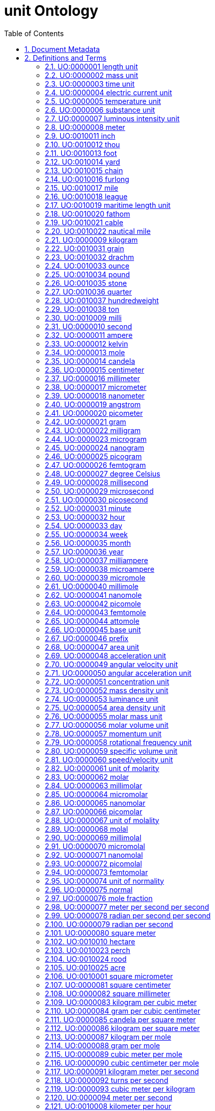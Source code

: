 = unit Ontology 
:doctype: article
:sectnums:
:toc: left

[#header]
== Document Metadata
.Metadata
[cols="2*"]
|===
| format-version | 1.2 
| date | 09:04:2014 13:37 
| saved-by | gkoutos 
| auto-generated-by | OBO-Edit 2.1-beta19 
| subsetdef | abnormal_slim "Abnormal/normal slim" 
| subsetdef | absent_slim "Absent/present slim" 
| subsetdef | attribute_slim "Attribute slim" 
| subsetdef | cell_quality "cell_quality" 
| subsetdef | disposition_slim "Disposition slim" 
| subsetdef | mpath_slim "Pathology slim" 
| subsetdef | prefix_slim "prefix slim" 
| subsetdef | relational_slim "Relational slim: types of quality that require an additional entity in order to exist" 
| subsetdef | scalar_slim "Scalar slim" 
| subsetdef | unit_group_slim "unit group slim" 
| subsetdef | unit_slim "unit slim" 
| subsetdef | value_slim "Value slim" 
| default-namespace | quality 
| namespace-id-rule | * UO:$sequence(7,0,9999999)$ 
| remark | Filtered by Ancestor ID equals "UO:0000000" 
| ontology | uo 
| ontology | pato 
| ontology | pato 
| ontology | pato 
| ontology | pato 
| ontology | pato 
| ontology | pato 
|===

[#definitions-and-terms]
== Definitions and Terms
.Term [UO:0000000]
[cols="2*"]
|===
| id | UO:0000000 
| name | unit 
| namespace | unit.ontology 
| def | "A unit of measurement is a standardized quantity of a physical quality." [Wikipedia:Wikipedia] 
| created_by | george gkoutos 
|===

[#UO:0000001]
=== UO:0000001 length unit
.Term [UO:0000001]
[cols="2*"]
|===
| id | UO:0000001 
| name | length unit 
| namespace | unit.ontology 
| def | "A unit which is a standard measure of the distance between two points." [Wikipedia:Wikipedia] 
| subset | unit_group_slim 
| is_a | <<UO:0000000>> ! unit 
| relationship | is_unit_of <<PATO:0001708>> !  1-D extent 
| created_by | george gkoutos 
|===

[#UO:0000002]
=== UO:0000002 mass unit
.Term [UO:0000002]
[cols="2*"]
|===
| id | UO:0000002 
| name | mass unit 
| namespace | unit.ontology 
| def | "A unit which is a standard measure of the amount of matter/energy of a physical object." [Wikipedia:Wikipedia] 
| subset | unit_group_slim 
| is_a | <<UO:0000000>> ! unit 
| relationship | is_unit_of <<PATO:0000125>> !  mass 
| relationship | is_unit_of <<PATO:0000128>> !  weight 
| created_by | george gkoutos 
|===

[#UO:0000003]
=== UO:0000003 time unit
.Term [UO:0000003]
[cols="2*"]
|===
| id | UO:0000003 
| name | time unit 
| namespace | unit.ontology 
| alt_id | UO:0000149 
| def | "A unit which is a standard measure of the dimension in which events occur in sequence." [Wikipedia:Wikipedia] 
| subset | unit_group_slim 
| synonym | "time derived unit" EXACT [] 
| is_a | <<UO:0000000>> ! unit 
| relationship | is_unit_of <<PATO:0000165>> !  time 
| relationship | is_unit_of <<PATO:0001309>> !  duration quality of a process 
| created_by | george gkoutos 
|===

[#UO:0000004]
=== UO:0000004 electric current unit
.Term [UO:0000004]
[cols="2*"]
|===
| id | UO:0000004 
| name | electric current unit 
| namespace | unit.ontology 
| def | "A unit which is a standard measure of the flow of electric charge." [Wikipedia:Wikipedia] 
| subset | unit_group_slim 
| is_a | <<UO:0000000>> ! unit 
| created_by | george gkoutos 
|===

[#UO:0000005]
=== UO:0000005 temperature unit
.Term [UO:0000005]
[cols="2*"]
|===
| id | UO:0000005 
| name | temperature unit 
| namespace | unit.ontology 
| alt_id | UO:0000126 
| def | "A unit which is a standard measure of the average kinetic energy of the particles in a sample of matter." [Wikipedia:Wikipedia] 
| subset | unit_group_slim 
| synonym | "temperature derived unit" EXACT [] 
| is_a | <<UO:0000000>> ! unit 
| relationship | is_unit_of <<PATO:0000146>> !  temperature 
| created_by | george gkoutos 
|===

[#UO:0000006]
=== UO:0000006 substance unit
.Term [UO:0000006]
[cols="2*"]
|===
| id | UO:0000006 
| name | substance unit 
| namespace | unit.ontology 
| def | "A unit which is a standardised quantity of an element or compound with uniform composition." [Wikipedia:Wikipedia] 
| subset | unit_group_slim 
| is_a | <<UO:0000000>> ! unit 
| created_by | george gkoutos 
|===

[#UO:0000007]
=== UO:0000007 luminous intensity unit
.Term [UO:0000007]
[cols="2*"]
|===
| id | UO:0000007 
| name | luminous intensity unit 
| namespace | unit.ontology 
| def | "A unit which is a standard measure of the wavelength-weighted power emitted by a light source in a particular direction." [Wikipedia:Wikipedia] 
| subset | unit_group_slim 
| is_a | <<UO:0000157>> ! light unit 
| created_by | george gkoutos 
|===

[#UO:0000008]
=== UO:0000008 meter
.Term [UO:0000008]
[cols="2*"]
|===
| id | UO:0000008 
| name | meter 
| namespace | unit.ontology 
| def | "A length unit which is equal to the length of the path traveled by light in vacuum during a time interval of 1/299 792 458 of a second." [BIPM:BIPM, NIST:NIST] 
| subset | unit_slim 
| synonym | "m" EXACT [] 
| synonym | "metre" EXACT [] 
| is_a | <<UO:0000001>> ! length unit 
| is_a | <<UO:0000045>> ! base unit 
| created_by | george gkoutos 
|===

[#UO:0010011]
=== UO:0010011 inch
.Term [UO:0010011]
[cols="2*"]
|===
| id | UO:0010011 
| name | inch 
| namespace | unit.ontology 
| synonym | "in" EXACT [] 
| def | "A length unit which is equal to 0.0254 metres." [Wikipedia:Wikpiedia] 
| subset | unit_slim 
| is_a | <<UO:0000001>> ! length unit 
| is_a | <<UO:0000045>> ! base unit 
| created_by | Luke Slater 
|===

[#UO:0010012]
=== UO:0010012 thou
.Term [UO:0010012]
[cols="2*"]
|===
| id | UO:0010012 
| name | thou 
| namespace | unit.ontology 
| def | "A length unit which is equal to 0.0254 millimetres." [Wikipedia:Wikpiedia] 
| synonym | "mil" EXACT [] 
| synonym | "th" EXACT [] 
| subset | unit_slim 
| is_a | <<UO:0000001>> ! length unit 
| is_a | <<UO:0000045>> ! base unit 
| created_by | Luke Slater 
|===

[#UO:0010013]
=== UO:0010013 foot
.Term [UO:0010013]
[cols="2*"]
|===
| id | UO:0010013 
| name | foot 
| namespace | unit.ontology 
| def | "A length unit which is equal to 0.3048 metres, or 12 inches." [Wikipedia:Wikpiedia] 
| synonym | "ft" EXACT [] 
| subset | unit_slim 
| is_a | <<UO:0000001>> ! length unit 
| is_a | <<UO:0000045>> ! base unit 
| created_by | Luke Slater 
|===

[#UO:0010014]
=== UO:0010014 yard
.Term [UO:0010014]
[cols="2*"]
|===
| id | UO:0010014 
| name | yard 
| namespace | unit.ontology 
| def | "A length unit which is equal to 0.9144 metres, or 3 feet." [Wikipedia:Wikpiedia] 
| synonym | "yd" EXACT [] 
| subset | unit_slim 
| is_a | <<UO:0000001>> ! length unit 
| is_a | <<UO:0000045>> ! base unit 
| created_by | Luke Slater 
|===

[#UO:0010015]
=== UO:0010015 chain
.Term [UO:0010015]
[cols="2*"]
|===
| id | UO:0010015 
| name | chain 
| namespace | unit.ontology 
| def | "A length unit which is equal to 20.1168 metres, 66 feet, or 22 yards." [Wikipedia:Wikpiedia] 
| synonym | "ch" EXACT [] 
| subset | unit_slim 
| is_a | <<UO:0000001>> ! length unit 
| is_a | <<UO:0000045>> ! base unit 
| created_by | Luke Slater 
|===

[#UO:0010016]
=== UO:0010016 furlong
.Term [UO:0010016]
[cols="2*"]
|===
| id | UO:0010016 
| name | furlong 
| namespace | unit.ontology 
| def | "A length unit which is equal to 20,116.8 metres, 660 feet, or 10 chains." [Wikipedia:Wikpiedia] 
| synonym | "fur" EXACT [] 
| subset | unit_slim 
| is_a | <<UO:0000001>> ! length unit 
| is_a | <<UO:0000045>> ! base unit 
| created_by | Luke Slater 
|===

[#UO:0010017]
=== UO:0010017 mile
.Term [UO:0010017]
[cols="2*"]
|===
| id | UO:0010017 
| name | mile 
| namespace | unit.ontology 
| def | "A length unit which is equal to 1,609.344 metres, or 8 furlongs." [Wikipedia:Wikpiedia] 
| synonym | "mi" EXACT [] 
| subset | unit_slim 
| is_a | <<UO:0000001>> ! length unit 
| is_a | <<UO:0000045>> ! base unit 
| created_by | Luke Slater 
|===

[#UO:0010018]
=== UO:0010018 league
.Term [UO:0010018]
[cols="2*"]
|===
| id | UO:0010018 
| name | league 
| namespace | unit.ontology 
| def | "A length unit which is equal to 3 miles, or 4,828.032 metres" [Wikipedia:Wikpiedia] 
| synonym | "lea" EXACT [] 
| subset | unit_slim 
| is_a | <<UO:0000001>> ! length unit 
| is_a | <<UO:0000045>> ! base unit 
| created_by | Luke Slater 
|===

[#UO:0010019]
=== UO:0010019 maritime length unit
.Term [UO:0010019]
[cols="2*"]
|===
| id | UO:0010019 
| name | maritime length unit 
| namespace | unit.ontology 
| def | "A maritime length unit is one used primarily at sea." [Wikipedia:Wikpiedia] 
| subset | unit_slim 
| is_a | <<UO:0000001>> ! length unit 
| created_by | Luke Slater 
|===

[#UO:0010020]
=== UO:0010020 fathom
.Term [UO:0010020]
[cols="2*"]
|===
| id | UO:0010020 
| name | fathom 
| namespace | unit.ontology 
| def | "A maritime length unit which is equal to 6.08 feet, or 1.853184 metres" [Wikipedia:Wikpiedia] 
| synonym | "ftm" EXACT [] 
| subset | unit_slim 
| is_a | <<UO:0010019>> ! maritime length unit 
| created_by | Luke Slater 
|===

[#UO:0010021]
=== UO:0010021 cable
.Term [UO:0010021]
[cols="2*"]
|===
| id | UO:0010021 
| name | cable 
| namespace | unit.ontology 
| def | "A maritime length unit which is equal to 608 feet, 100 fathoms, or 185.3184 metres" [Wikipedia:Wikpiedia] 
| subset | unit_slim 
| is_a | <<UO:0010019>> ! maritime length unit 
| created_by | Luke Slater 
|===

[#UO:0010022]
=== UO:0010022 nautical mile
.Term [UO:0010022]
[cols="2*"]
|===
| id | UO:0010022 
| name | nautical mile 
| namespace | unit.ontology 
| def | "A maritime length unit which is equal to 6,080 feet, 10 cables, or 1,853.184 metres" [Wikipedia:Wikpiedia] 
| subset | unit_slim 
| is_a | <<UO:0010019>> ! maritime length unit 
| created_by | Luke Slater 
|===

[#UO:0000009]
=== UO:0000009 kilogram
.Term [UO:0000009]
[cols="2*"]
|===
| id | UO:0000009 
| name | kilogram 
| namespace | unit.ontology 
| def | "A mass unit which is equal to the mass of the International Prototype Kilogram kept by the BIPM at Svres, France." [BIPM:BIPM, NIST:NIST] 
| subset | unit_slim 
| synonym | "kg" EXACT [] 
| is_a | <<UO:0000002>> ! mass unit 
| is_a | <<UO:0000045>> ! base unit 
| created_by | george gkoutos 
|===

[#UO:0010031]
=== UO:0010031 grain
.Term [UO:0010031]
[cols="2*"]
|===
| id | UO:0010031 
| name | grain 
| namespace | unit.ontology 
| def | "An imperial mass unit which is equivalent to 64.798,91 milligrams." [Wikipedia:Wikipedia] 
| synonym | "gr" EXACT [] 
| subset | unit_slim 
| is_a | <<UO:0000002>> ! mass unit 
| created_by | Luke Slater 
|===

[#UO:0010032]
=== UO:0010032 drachm
.Term [UO:0010032]
[cols="2*"]
|===
| id | UO:0010032 
| name | drachm 
| namespace | unit.ontology 
| def | "An imperial mass unit which is equivalent to 1.771,845,195,3125 grams, or 1/256 of 1 pound." [Wikipedia:Wikipedia] 
| synonym | "dr" EXACT [] 
| subset | unit_slim 
| is_a | <<UO:0000002>> ! mass unit 
| created_by | Luke Slater 
|===

[#UO:0010033]
=== UO:0010033 ounce
.Term [UO:0010033]
[cols="2*"]
|===
| id | UO:0010033 
| name | ounce 
| namespace | unit.ontology 
| def | "An imperial mass unit which is equivalent to 28.349,523,125 grams, or 1/16 of 1 pound." [Wikipedia:Wikipedia] 
| synonym | "oz" EXACT [] 
| subset | unit_slim 
| is_a | <<UO:0000002>> ! mass unit 
| created_by | Luke Slater 
|===

[#UO:0010034]
=== UO:0010034 pound
.Term [UO:0010034]
[cols="2*"]
|===
| id | UO:0010034 
| name | pound 
| namespace | unit.ontology 
| def | "An imperial mass unit which is equivalent to 453.592,37 grams." [Wikipedia:Wikipedia] 
| synonym | "lb" EXACT [] 
| subset | unit_slim 
| is_a | <<UO:0000002>> ! mass unit 
| created_by | Luke Slater 
|===

[#UO:0010035]
=== UO:0010035 stone
.Term [UO:0010035]
[cols="2*"]
|===
| id | UO:0010035 
| name | stone 
| namespace | unit.ontology 
| def | "An imperial mass unit which is equivalent to 6,350.293,18 grams, or 14 pounds." [Wikipedia:Wikipedia] 
| synonym | "st" EXACT [] 
| subset | unit_slim 
| is_a | <<UO:0000002>> ! mass unit 
| created_by | Luke Slater 
|===

[#UO:0010036]
=== UO:0010036 quarter
.Term [UO:0010036]
[cols="2*"]
|===
| id | UO:0010036 
| name | quarter 
| namespace | unit.ontology 
| def | "An imperial mass unit which is equivalent to 12.700,586,36 kilograms, or 28 pounds." [Wikipedia:Wikipedia] 
| synonym | "qr" EXACT [] 
| synonym | "qtr" EXACT [] 
| subset | unit_slim 
| is_a | <<UO:0000002>> ! mass unit 
| created_by | Luke Slater 
|===

[#UO:0010037]
=== UO:0010037 hundredweight
.Term [UO:0010037]
[cols="2*"]
|===
| id | UO:0010037 
| name | hundredweight 
| namespace | unit.ontology 
| def | "An imperial mass unit which is equivalent to 50.802,345,44 kilograms, 112 pounds, or 8 stone." [Wikipedia:Wikipedia] 
| synonym | "cwt" EXACT [] 
| subset | unit_slim 
| is_a | <<UO:0000002>> ! mass unit 
| created_by | Luke Slater 
|===

[#UO:0010038]
=== UO:0010038 ton
.Term [UO:0010038]
[cols="2*"]
|===
| id | UO:0010038 
| name | ton 
| namespace | unit.ontology 
| def | "An imperial mass unit which is equivalent to 1,016.046,9088 kilograms, or 2,240 pounds." [Wikipedia:Wikipedia] 
| synonym | "t" EXACT [] 
| subset | unit_slim 
| is_a | <<UO:0000002>> ! mass unit 
| created_by | Luke Slater 
|===

[#UO:0010009]
=== UO:0010009 milli
.Term [UO:0010009]
[cols="2*"]
|===
| id | UO:0010009 
| name | milli 
| namespace | unit.ontology 
| def | "A mass unit which is equal to 1/12 the mass of 12C" [Wikipedia:Wikipedia] 
| subset | unit_slim 
| synonym | "millidalton" EXACT [] 
| synonym | "mDa" EXACT [] 
| synonym | "mmu" EXACT [] 
| synonym | "milli unified atomic mass unit" EXACT [] 
| is_a | <<UO:0000002>> ! mass unit 
| created_by | Luke Slater 
|===

[#UO:0000010]
=== UO:0000010 second
.Term [UO:0000010]
[cols="2*"]
|===
| id | UO:0000010 
| name | second 
| namespace | unit.ontology 
| def | "A time unit which is equal to the duration of 9 192 631 770 periods of the radiation corresponding to the transition between the two hyperfine levels of the ground state of the caesium 133 atom." [BIPM:BIPM, NIST:NIST] 
| subset | unit_slim 
| synonym | "s" EXACT [] 
| is_a | <<UO:0000003>> ! time unit 
| is_a | <<UO:0000045>> ! base unit 
| created_by | george gkoutos 
|===

[#UO:0000011]
=== UO:0000011 ampere
.Term [UO:0000011]
[cols="2*"]
|===
| id | UO:0000011 
| name | ampere 
| namespace | unit.ontology 
| def | "An electric current unit which is equal to the constant current which, if maintained in two straight parallel conductors of infinite length, of negligible circular cross-section, and placed 1 m apart in vacuum, would produce between these conductors a force equal to 2 x 10^[-7] newton per meter of length." [BIPM:BIPM, NIST:NIST] 
| subset | unit_slim 
| synonym | "A" EXACT [] 
| is_a | <<UO:0000004>> ! electric current unit 
| is_a | <<UO:0000045>> ! base unit 
| created_by | george gkoutos 
|===

[#UO:0000012]
=== UO:0000012 kelvin
.Term [UO:0000012]
[cols="2*"]
|===
| id | UO:0000012 
| name | kelvin 
| namespace | unit.ontology 
| def | "A thermodynamic temperature unit which is equal to the fraction 1/273.16 of the thermodynamic temperature of the triple point of water." [BIPM:BIPM, NIST:NIST] 
| subset | unit_slim 
| synonym | "K" EXACT [] 
| is_a | <<UO:0000005>> ! temperature unit 
| is_a | <<UO:0000045>> ! base unit 
| created_by | george gkoutos 
|===

[#UO:0000013]
=== UO:0000013 mole
.Term [UO:0000013]
[cols="2*"]
|===
| id | UO:0000013 
| name | mole 
| namespace | unit.ontology 
| def | "A substance unit which is equal to the amount of substance of a molecular system which contains as many elementary entities as there are atoms in 0.012 kilogram of carbon 12." [BIPM:BIPM, NIST:NIST] 
| subset | unit_slim 
| synonym | "mol" EXACT [] 
| is_a | <<UO:0000006>> ! substance unit 
| is_a | <<UO:0000045>> ! base unit 
| created_by | george gkoutos 
|===

[#UO:0000014]
=== UO:0000014 candela
.Term [UO:0000014]
[cols="2*"]
|===
| id | UO:0000014 
| name | candela 
| namespace | unit.ontology 
| def | "A luminous intensity unit which equal to the luminous intensity, in a given direction, of a source that emits monochromatic radiation of frequency 540 x 1012 hertz and that has a radiant intensity in that direction of 1/683 watt per steradian." [BIPM:BIPM, NIST:NIST] 
| subset | unit_slim 
| synonym | "cd" EXACT [] 
| is_a | <<UO:0000007>> ! luminous intensity unit 
| is_a | <<UO:0000045>> ! base unit 
| created_by | george gkoutos 
|===

[#UO:0000015]
=== UO:0000015 centimeter
.Term [UO:0000015]
[cols="2*"]
|===
| id | UO:0000015 
| name | centimeter 
| namespace | unit.ontology 
| def | "A length unit which is equal to one hundredth of a meter or 10^[-2] m." [NIST:NIST] 
| subset | unit_slim 
| synonym | "centimetre" EXACT [] 
| synonym | "cm" EXACT [] 
| is_a | <<UO:0000001>> ! length unit 
| created_by | george gkoutos 
|===

[#UO:0000016]
=== UO:0000016 millimeter
.Term [UO:0000016]
[cols="2*"]
|===
| id | UO:0000016 
| name | millimeter 
| namespace | unit.ontology 
| def | "A length unit which is equal to one thousandth of a meter or 10^[-3] m." [NIST:NIST] 
| subset | unit_slim 
| synonym | "micrometre" EXACT [] 
| synonym | "mm" EXACT [] 
| is_a | <<UO:0000001>> ! length unit 
| created_by | george gkoutos 
|===

[#UO:0000017]
=== UO:0000017 micrometer
.Term [UO:0000017]
[cols="2*"]
|===
| id | UO:0000017 
| name | micrometer 
| namespace | unit.ontology 
| def | "A length unit which is equal to one millionth of a meter or 10^[-6] m." [NIST:NIST] 
| subset | unit_slim 
| synonym | "micrometre" EXACT [] 
| synonym | "micron" EXACT [] 
| synonym | "um" EXACT [] 
| is_a | <<UO:0000001>> ! length unit 
| created_by | george gkoutos 
|===

[#UO:0000018]
=== UO:0000018 nanometer
.Term [UO:0000018]
[cols="2*"]
|===
| id | UO:0000018 
| name | nanometer 
| namespace | unit.ontology 
| def | "A length unit which is equal to one thousandth of one millionth of a meter or 10^[-9] m." [NIST:NIST] 
| subset | unit_slim 
| synonym | "nanometre" EXACT [] 
| synonym | "nm" EXACT [] 
| is_a | <<UO:0000001>> ! length unit 
| created_by | george gkoutos 
|===

[#UO:0000019]
=== UO:0000019 angstrom
.Term [UO:0000019]
[cols="2*"]
|===
| id | UO:0000019 
| name | angstrom 
| namespace | unit.ontology 
| def | "A length unit which is equal to 10 [-10] m." [NIST:NIST] 
| subset | unit_slim 
| synonym | "Å" EXACT [] 
| is_a | <<UO:0000001>> ! length unit 
| created_by | george gkoutos 
|===

[#UO:0000020]
=== UO:0000020 picometer
.Term [UO:0000020]
[cols="2*"]
|===
| id | UO:0000020 
| name | picometer 
| namespace | unit.ontology 
| def | "A length unit which is equal to 10^[-12] m." [NIST:NIST] 
| subset | unit_slim 
| synonym | "picometre" EXACT [] 
| synonym | "pm" EXACT [] 
| is_a | <<UO:0000001>> ! length unit 
| created_by | george gkoutos 
|===

[#UO:0000021]
=== UO:0000021 gram
.Term [UO:0000021]
[cols="2*"]
|===
| id | UO:0000021 
| name | gram 
| namespace | unit.ontology 
| def | "A mass unit which is equal to one thousandth of a kilogram or 10^[-3] kg." [NIST:NIST] 
| subset | unit_slim 
| synonym | "g" EXACT [] 
| is_a | <<UO:0000002>> ! mass unit 
| created_by | george gkoutos 
|===

[#UO:0000022]
=== UO:0000022 milligram
.Term [UO:0000022]
[cols="2*"]
|===
| id | UO:0000022 
| name | milligram 
| namespace | unit.ontology 
| def | "A mass unit which is equal to one thousandth of a gram or 10^[-3] g." [UOC:GVG] 
| subset | unit_slim 
| synonym | "mg" EXACT [] 
| is_a | <<UO:0000002>> ! mass unit 
| created_by | george gkoutos 
|===

[#UO:0000023]
=== UO:0000023 microgram
.Term [UO:0000023]
[cols="2*"]
|===
| id | UO:0000023 
| name | microgram 
| namespace | unit.ontology 
| def | "A mass unit which is equal to one millionth of a gram or 10^[-6] g." [UOC:GVG] 
| subset | unit_slim 
| synonym | "ug" EXACT [] 
| is_a | <<UO:0000002>> ! mass unit 
| created_by | george gkoutos 
|===

[#UO:0000024]
=== UO:0000024 nanogram
.Term [UO:0000024]
[cols="2*"]
|===
| id | UO:0000024 
| name | nanogram 
| namespace | unit.ontology 
| def | "A mass unit which is equal to one thousandth of one millionth of a gram or 10^[-9] g." [UOC:GVG] 
| subset | unit_slim 
| synonym | "ng" EXACT [] 
| is_a | <<UO:0000002>> ! mass unit 
| created_by | george gkoutos 
|===

[#UO:0000025]
=== UO:0000025 picogram
.Term [UO:0000025]
[cols="2*"]
|===
| id | UO:0000025 
| name | picogram 
| namespace | unit.ontology 
| def | "A mass unit which is equal to 10^[-12] g." [UOC:GVG] 
| subset | unit_slim 
| synonym | "pg" EXACT [] 
| is_a | <<UO:0000002>> ! mass unit 
| created_by | george gkoutos 
|===

[#UO:0000026]
=== UO:0000026 femtogram
.Term [UO:0000026]
[cols="2*"]
|===
| id | UO:0000026 
| name | femtogram 
| namespace | unit.ontology 
| def | "A mass unit which is equal to 10^[-15] g." [NIST:NIST] 
| subset | unit_slim 
| synonym | "fg" EXACT [] 
| is_a | <<UO:0000002>> ! mass unit 
| created_by | george gkoutos 
|===

[#UO:0000027]
=== UO:0000027 degree Celsius
.Term [UO:0000027]
[cols="2*"]
|===
| id | UO:0000027 
| name | degree Celsius 
| namespace | unit.ontology 
| def | "A temperature unit which is equal to one kelvin degree. However, they have their zeros at different points. The centigrade scale has its zero at 273.15 K." [NIST:NIST] 
| subset | unit_slim 
| synonym | "C" EXACT [] 
| is_a | <<UO:0000005>> ! temperature unit 
| created_by | george gkoutos 
|===

[#UO:0000028]
=== UO:0000028 millisecond
.Term [UO:0000028]
[cols="2*"]
|===
| id | UO:0000028 
| name | millisecond 
| namespace | unit.ontology 
| def | "A time unit which is equal to one thousandth of a second or 10^[-3] s." [NIST:NIST] 
| subset | unit_slim 
| synonym | "ms" EXACT [] 
| is_a | <<UO:0000003>> ! time unit 
| created_by | george gkoutos 
|===

[#UO:0000029]
=== UO:0000029 microsecond
.Term [UO:0000029]
[cols="2*"]
|===
| id | UO:0000029 
| name | microsecond 
| namespace | unit.ontology 
| def | "A time unit which is equal to one millionth of a second or 10^[-6] s." [NIST:NIST] 
| subset | unit_slim 
| synonym | "us" EXACT [] 
| is_a | <<UO:0000003>> ! time unit 
| created_by | george gkoutos 
|===

[#UO:0000030]
=== UO:0000030 picosecond
.Term [UO:0000030]
[cols="2*"]
|===
| id | UO:0000030 
| name | picosecond 
| namespace | unit.ontology 
| def | "A time unit which is equal to 10^[-12] s." [NIST:NIST] 
| subset | unit_slim 
| synonym | "ps" EXACT [] 
| is_a | <<UO:0000003>> ! time unit 
| created_by | george gkoutos 
|===

[#UO:0000031]
=== UO:0000031 minute
.Term [UO:0000031]
[cols="2*"]
|===
| id | UO:0000031 
| name | minute 
| namespace | unit.ontology 
| def | "A time unit which is equal to 60 seconds." [Wikipedia:Wikipedia] 
| subset | unit_slim 
| synonym | "min" EXACT [] 
| is_a | <<UO:0000003>> ! time unit 
| created_by | george gkoutos 
|===

[#UO:0000032]
=== UO:0000032 hour
.Term [UO:0000032]
[cols="2*"]
|===
| id | UO:0000032 
| name | hour 
| namespace | unit.ontology 
| def | "A time unit which is equal to 3600 seconds or 60 minutes." [Wikipedia:Wikipedia] 
| subset | unit_slim 
| synonym | "h" EXACT [] 
| is_a | <<UO:0000003>> ! time unit 
| created_by | george gkoutos 
|===

[#UO:0000033]
=== UO:0000033 day
.Term [UO:0000033]
[cols="2*"]
|===
| id | UO:0000033 
| name | day 
| namespace | unit.ontology 
| def | "A time unit which is equal to 24 hours." [Wikipedia:Wikipedia] 
| subset | unit_slim 
| is_a | <<UO:0000003>> ! time unit 
| created_by | george gkoutos 
|===

[#UO:0000034]
=== UO:0000034 week
.Term [UO:0000034]
[cols="2*"]
|===
| id | UO:0000034 
| name | week 
| namespace | unit.ontology 
| def | "A time unit which is equal to 7 days." [Wikipedia:Wikipedia] 
| subset | unit_slim 
| is_a | <<UO:0000003>> ! time unit 
| created_by | george gkoutos 
|===

[#UO:0000035]
=== UO:0000035 month
.Term [UO:0000035]
[cols="2*"]
|===
| id | UO:0000035 
| name | month 
| namespace | unit.ontology 
| def | "A time unit which is approximately equal to the length of time of one of cycle of the moon's phases which in science is taken to be equal to 30 days." [Wikipedia:Wikipedia] 
| subset | unit_slim 
| is_a | <<UO:0000003>> ! time unit 
| created_by | george gkoutos 
|===

[#UO:0000036]
=== UO:0000036 year
.Term [UO:0000036]
[cols="2*"]
|===
| id | UO:0000036 
| name | year 
| namespace | unit.ontology 
| def | "A time unit which is equal to 12 months which in science is taken to be equal to 365.25 days." [Wikipedia:Wikipedia] 
| subset | unit_slim 
| is_a | <<UO:0000003>> ! time unit 
| created_by | george gkoutos 
|===

[#UO:0000037]
=== UO:0000037 milliampere
.Term [UO:0000037]
[cols="2*"]
|===
| id | UO:0000037 
| name | milliampere 
| namespace | unit.ontology 
| def | "An electric current unit current which is equal to one thousandth of an ampere or 10^[-3] A." [UOC:GVG] 
| subset | unit_slim 
| synonym | "mA" EXACT [] 
| is_a | <<UO:0000004>> ! electric current unit 
| created_by | george gkoutos 
|===

[#UO:0000038]
=== UO:0000038 microampere
.Term [UO:0000038]
[cols="2*"]
|===
| id | UO:0000038 
| name | microampere 
| namespace | unit.ontology 
| def | "An electric current unit current which is equal to one millionth of an ampere or 10^[-6] A." [UOC:GVG] 
| subset | unit_slim 
| synonym | "uA" EXACT [] 
| is_a | <<UO:0000004>> ! electric current unit 
| created_by | george gkoutos 
|===

[#UO:0000039]
=== UO:0000039 micromole
.Term [UO:0000039]
[cols="2*"]
|===
| id | UO:0000039 
| name | micromole 
| namespace | unit.ontology 
| def | "A substance unit equal to a millionth of a mol or 10^[-6] mol." [NIST:NIST] 
| subset | unit_slim 
| synonym | "umol" EXACT [] 
| is_a | <<UO:0000006>> ! substance unit 
| created_by | george gkoutos 
|===

[#UO:0000040]
=== UO:0000040 millimole
.Term [UO:0000040]
[cols="2*"]
|===
| id | UO:0000040 
| name | millimole 
| namespace | unit.ontology 
| def | "A substance unit equal to a thousandth of a mol or 10^[-3] mol." [NIST:NIST] 
| subset | unit_slim 
| synonym | "mmol" EXACT [] 
| is_a | <<UO:0000006>> ! substance unit 
| created_by | george gkoutos 
|===

[#UO:0000041]
=== UO:0000041 nanomole
.Term [UO:0000041]
[cols="2*"]
|===
| id | UO:0000041 
| name | nanomole 
| namespace | unit.ontology 
| def | "A substance unit equal to one thousandth of one millionth of a mole or 10^[-9] mol." [NIST:NIST] 
| subset | unit_slim 
| synonym | "nmol" EXACT [] 
| is_a | <<UO:0000006>> ! substance unit 
| created_by | george gkoutos 
|===

[#UO:0000042]
=== UO:0000042 picomole
.Term [UO:0000042]
[cols="2*"]
|===
| id | UO:0000042 
| name | picomole 
| namespace | unit.ontology 
| def | "A substance unit equal to 10^[-12] mol." [NIST:NIST] 
| subset | unit_slim 
| synonym | "pmol" EXACT [] 
| is_a | <<UO:0000006>> ! substance unit 
| created_by | george gkoutos 
|===

[#UO:0000043]
=== UO:0000043 femtomole
.Term [UO:0000043]
[cols="2*"]
|===
| id | UO:0000043 
| name | femtomole 
| namespace | unit.ontology 
| def | "A substance unit equal to 10^[-15] mol." [NIST:NIST] 
| subset | unit_slim 
| synonym | "fmol" EXACT [] 
| is_a | <<UO:0000006>> ! substance unit 
| created_by | george gkoutos 
|===

[#UO:0000044]
=== UO:0000044 attomole
.Term [UO:0000044]
[cols="2*"]
|===
| id | UO:0000044 
| name | attomole 
| namespace | unit.ontology 
| def | "A substance unit equal to 10^[-18] mol." [NIST:NIST] 
| subset | unit_slim 
| synonym | "amol" EXACT [] 
| is_a | <<UO:0000006>> ! substance unit 
| created_by | george gkoutos 
|===

[#UO:0000045]
=== UO:0000045 base unit
.Term [UO:0000045]
[cols="2*"]
|===
| id | UO:0000045 
| name | base unit 
| namespace | unit.ontology 
| def | "A unit which is one of a particular measure to which all measures of that type can be related." [NIST:NIST] 
| subset | unit_group_slim 
| is_a | <<UO:0000000>> ! unit 
| created_by | george gkoutos 
|===

[#UO:0000046]
=== UO:0000046 prefix
.Term [UO:0000046]
[cols="2*"]
|===
| id | UO:0000046 
| name | prefix 
| namespace | unit.ontology 
| created_by | gkoutos 
| creation_date | 2012-06-13T01:09:05Z 
|===

[#UO:0000047]
=== UO:0000047 area unit
.Term [UO:0000047]
[cols="2*"]
|===
| id | UO:0000047 
| name | area unit 
| namespace | unit.ontology 
| def | "A unit which is a standard measure of the amount of a 2-dimensional flat surface." [UOC:GVG] 
| subset | unit_group_slim 
| is_a | <<UO:0000000>> ! unit 
| relationship | is_unit_of <<PATO:0001709>> !  2-D extent 
| created_by | george gkoutos 
|===

[#UO:0000048]
=== UO:0000048 acceleration unit
.Term [UO:0000048]
[cols="2*"]
|===
| id | UO:0000048 
| name | acceleration unit 
| namespace | unit.ontology 
| def | "A unit which is a standard measure of the rate of change of velocity in either speed or direction." [Wikipedia:Wikipedia] 
| subset | unit_group_slim 
| is_a | <<UO:0000000>> ! unit 
| relationship | is_unit_of <<PATO:0001028>> !  acceleration 
| created_by | george gkoutos 
|===

[#UO:0000049]
=== UO:0000049 angular velocity unit
.Term [UO:0000049]
[cols="2*"]
|===
| id | UO:0000049 
| name | angular velocity unit 
| namespace | unit.ontology 
| def | "A unit which is a standard measure of the rate of angular movement about an axis; the angle rotated in a given time." [Wikipedia:Wikipedia] 
| subset | unit_group_slim 
| is_a | <<UO:0000000>> ! unit 
| relationship | is_unit_of <<PATO:0001413>> !  angular velocity 
| created_by | george gkoutos 
|===

[#UO:0000050]
=== UO:0000050 angular acceleration unit
.Term [UO:0000050]
[cols="2*"]
|===
| id | UO:0000050 
| name | angular acceleration unit 
| namespace | unit.ontology 
| def | "A unit which is a standard measure of the rate of change of angular velocity." [Wikipedia:Wikipedia] 
| subset | unit_group_slim 
| is_a | <<UO:0000000>> ! unit 
| relationship | is_unit_of <<PATO:0001350>> !  angular acceleration 
| created_by | george gkoutos 
|===

[#UO:0000051]
=== UO:0000051 concentration unit
.Term [UO:0000051]
[cols="2*"]
|===
| id | UO:0000051 
| name | concentration unit 
| namespace | unit.ontology 
| def | "A unit which represents a standard measurement of how much of a given substance there is mixed with another substance." [UOC:GVG] 
| subset | unit_group_slim 
| is_a | <<UO:0000000>> ! unit 
| relationship | is_unit_of <<PATO:0000033>> !  concentration of 
| created_by | george gkoutos 
|===

[#UO:0000052]
=== UO:0000052 mass density unit
.Term [UO:0000052]
[cols="2*"]
|===
| id | UO:0000052 
| name | mass density unit 
| namespace | unit.ontology 
| def | "A density unit which is a standard measure of the mass of a substance in a given volume." [UOC:GVG] 
| subset | unit_group_slim 
| synonym | "mass per unit volume" EXACT [] 
| is_a | <<UO:0000182>> ! density unit 
| relationship | is_unit_of <<PATO:0001353>> !  volumetric density 
| created_by | george gkoutos 
|===

[#UO:0000053]
=== UO:0000053 luminance unit
.Term [UO:0000053]
[cols="2*"]
|===
| id | UO:0000053 
| name | luminance unit 
| namespace | unit.ontology 
| def | "A unit which is a standard measure of the luminous intensity impinging on a given area." [Wikipedia:Wikipedia] 
| subset | unit_group_slim 
| is_a | <<UO:0000157>> ! light unit 
| relationship | is_unit_of <<PATO:0001718>> !  luminance 
| created_by | george gkoutos 
|===

[#UO:0000054]
=== UO:0000054 area density unit
.Term [UO:0000054]
[cols="2*"]
|===
| id | UO:0000054 
| name | area density unit 
| namespace | unit.ontology 
| def | "A density unit which is a standard measure of the mass exerting an influence on a given area." [Wikipedia:Wikipedia] 
| subset | unit_group_slim 
| synonym | "mass per unit area unit" EXACT [] 
| is_a | <<UO:0000182>> ! density unit 
| relationship | is_unit_of <<PATO:0001351>> !  area density 
| created_by | george gkoutos 
|===

[#UO:0000055]
=== UO:0000055 molar mass unit
.Term [UO:0000055]
[cols="2*"]
|===
| id | UO:0000055 
| name | molar mass unit 
| namespace | unit.ontology 
| def | "A unit which is a standard measure of the mass of a homogeneous substance containing 6.02 x 1023 atoms or molecules." [Wikipedia:Wikipedia] 
| subset | unit_group_slim 
| is_a | <<UO:0000002>> ! mass unit 
| relationship | is_unit_of <<PATO:0001681>> !  molar mass 
| created_by | george gkoutos 
|===

[#UO:0000056]
=== UO:0000056 molar volume unit
.Term [UO:0000056]
[cols="2*"]
|===
| id | UO:0000056 
| name | molar volume unit 
| namespace | unit.ontology 
| def | "A unit which is a standard measure of the volume of a homogeneous substance containing 6.02 x 1023 atoms or molecules." [Wikipedia:Wikipedia] 
| subset | unit_group_slim 
| is_a | <<UO:0000095>> ! volume unit 
| relationship | is_unit_of <<PATO:0001680>> !  molar volume 
| created_by | george gkoutos 
|===

[#UO:0000057]
=== UO:0000057 momentum unit
.Term [UO:0000057]
[cols="2*"]
|===
| id | UO:0000057 
| name | momentum unit 
| namespace | unit.ontology 
| def | "A unit which is a standard measure of the quantity of motion measured by the product of mass and velocity." [Wikipedia:Wikipedia] 
| subset | unit_group_slim 
| is_a | <<UO:0000000>> ! unit 
| relationship | is_unit_of <<PATO:0001022>> !  impulse 
| relationship | is_unit_of <<PATO:0001023>> !  momentum 
| created_by | george gkoutos 
|===

[#UO:0000058]
=== UO:0000058 rotational frequency unit
.Term [UO:0000058]
[cols="2*"]
|===
| id | UO:0000058 
| name | rotational frequency unit 
| namespace | unit.ontology 
| def | "A unit which is a standard measure of the number of rotations in a given time." [NIST:NIST] 
| subset | unit_group_slim 
| is_a | <<UO:0000105>> ! frequency unit 
| created_by | george gkoutos 
|===

[#UO:0000059]
=== UO:0000059 specific volume unit
.Term [UO:0000059]
[cols="2*"]
|===
| id | UO:0000059 
| name | specific volume unit 
| namespace | unit.ontology 
| def | "A unit which is a standard measure of the volume of a given mass of substance (the reciprocal of density)." [Wikipedia:Wikipedia] 
| subset | unit_group_slim 
| is_a | <<UO:0000095>> ! volume unit 
| created_by | george gkoutos 
|===

[#UO:0000060]
=== UO:0000060 speed/velocity unit
.Term [UO:0000060]
[cols="2*"]
|===
| id | UO:0000060 
| name | speed/velocity unit 
| namespace | unit.ontology 
| def | "A unit which is a standard measure of the rate of movement. Speed is measured in the same physical units of measurement as velocity, but does not contain the element of direction that velocity has. Speed is thus the magnitude component of velocity." [Wikipedia:Wikipedia] 
| subset | unit_group_slim 
| is_a | <<UO:0000000>> ! unit 
| relationship | is_unit_of <<PATO:0000008>> !  speed 
| created_by | george gkoutos 
|===

[#UO:0000061]
=== UO:0000061 unit of molarity
.Term [UO:0000061]
[cols="2*"]
|===
| id | UO:0000061 
| name | unit of molarity 
| namespace | unit.ontology 
| def | "A concentration unit which is a standard measure of the number of moles of a given substance per liter of solution." [UOC:GVG] 
| subset | unit_group_slim 
| is_a | <<UO:0000051>> ! concentration unit 
| created_by | george gkoutos 
|===

[#UO:0000062]
=== UO:0000062 molar
.Term [UO:0000062]
[cols="2*"]
|===
| id | UO:0000062 
| name | molar 
| namespace | unit.ontology 
| def | "A unit of concentration which expresses a concentration of 1 mole of solute per liter of solution (mol/L)." [UOC:GVG] 
| subset | unit_slim 
| synonym | "M" EXACT [] 
| is_a | <<UO:0000061>> ! unit of molarity 
| created_by | george gkoutos 
|===

[#UO:0000063]
=== UO:0000063 millimolar
.Term [UO:0000063]
[cols="2*"]
|===
| id | UO:0000063 
| name | millimolar 
| namespace | unit.ontology 
| def | "A unit of molarity which is equal to one thousandth of a molar or 10^[-3] M." [UOC:GVG] 
| subset | unit_slim 
| synonym | "mM" EXACT [] 
| is_a | <<UO:0000061>> ! unit of molarity 
| created_by | george gkoutos 
|===

[#UO:0000064]
=== UO:0000064 micromolar
.Term [UO:0000064]
[cols="2*"]
|===
| id | UO:0000064 
| name | micromolar 
| namespace | unit.ontology 
| def | "A unit of molarity which is equal to one millionth of a molar or 10^[-6] M." [UOC:GVG] 
| subset | unit_slim 
| synonym | "uM" EXACT [] 
| is_a | <<UO:0000061>> ! unit of molarity 
| created_by | george gkoutos 
|===

[#UO:0000065]
=== UO:0000065 nanomolar
.Term [UO:0000065]
[cols="2*"]
|===
| id | UO:0000065 
| name | nanomolar 
| namespace | unit.ontology 
| def | "A unit of molarity which is equal to one thousandth of one millionth of a molar or 10^[-9] M." [UOC:GVG] 
| subset | unit_slim 
| synonym | "nM" EXACT [] 
| is_a | <<UO:0000061>> ! unit of molarity 
| created_by | george gkoutos 
|===

[#UO:0000066]
=== UO:0000066 picomolar
.Term [UO:0000066]
[cols="2*"]
|===
| id | UO:0000066 
| name | picomolar 
| namespace | unit.ontology 
| def | "A unit of molarity which is equal to 10^[-12] M." [UOC:GVG] 
| subset | unit_slim 
| synonym | "pM" EXACT [] 
| is_a | <<UO:0000061>> ! unit of molarity 
| created_by | george gkoutos 
|===

[#UO:0000067]
=== UO:0000067 unit of molality
.Term [UO:0000067]
[cols="2*"]
|===
| id | UO:0000067 
| name | unit of molality 
| namespace | unit.ontology 
| def | "A concentration unit which is a standard measure of the number of moles of a given substance per kilogram of solvent." [UOC:GVG] 
| subset | unit_group_slim 
| is_a | <<UO:0000051>> ! concentration unit 
| created_by | george gkoutos 
|===

[#UO:0000068]
=== UO:0000068 molal
.Term [UO:0000068]
[cols="2*"]
|===
| id | UO:0000068 
| name | molal 
| namespace | unit.ontology 
| def | "A unit of concentration which expresses a concentration of a solution of 1 mole per kilogram of solvent (mol/kg)." [UOC:GVG] 
| subset | unit_slim 
| synonym | "m" EXACT [] 
| is_a | <<UO:0000067>> ! unit of molality 
| created_by | george gkoutos 
|===

[#UO:0000069]
=== UO:0000069 millimolal
.Term [UO:0000069]
[cols="2*"]
|===
| id | UO:0000069 
| name | millimolal 
| namespace | unit.ontology 
| def | "A molality unit which is equal to one thousandth of a molal or 10^[-3] m." [UOC:GVG] 
| subset | unit_slim 
| synonym | "mm" EXACT [] 
| is_a | <<UO:0000067>> ! unit of molality 
| created_by | george gkoutos 
|===

[#UO:0000070]
=== UO:0000070 micromolal
.Term [UO:0000070]
[cols="2*"]
|===
| id | UO:0000070 
| name | micromolal 
| namespace | unit.ontology 
| def | "A molality unit which is equal to one millionth of a molal or 10^[-6] m." [UOC:GVG] 
| subset | unit_slim 
| synonym | "um" EXACT [] 
| is_a | <<UO:0000067>> ! unit of molality 
| created_by | george gkoutos 
|===

[#UO:0000071]
=== UO:0000071 nanomolal
.Term [UO:0000071]
[cols="2*"]
|===
| id | UO:0000071 
| name | nanomolal 
| namespace | unit.ontology 
| def | "A molality unit which is equal to one thousandth of one millionth of a molal or 10^[-9] m." [UOC:GVG] 
| subset | unit_slim 
| synonym | "nm" EXACT [] 
| is_a | <<UO:0000067>> ! unit of molality 
| created_by | george gkoutos 
|===

[#UO:0000072]
=== UO:0000072 picomolal
.Term [UO:0000072]
[cols="2*"]
|===
| id | UO:0000072 
| name | picomolal 
| namespace | unit.ontology 
| def | "A molality unit which is equal to 10^[-12] m." [UOC:GVG] 
| subset | unit_slim 
| synonym | "pm" EXACT [] 
| is_a | <<UO:0000067>> ! unit of molality 
| created_by | george gkoutos 
|===

[#UO:0000073]
=== UO:0000073 femtomolar
.Term [UO:0000073]
[cols="2*"]
|===
| id | UO:0000073 
| name | femtomolar 
| namespace | unit.ontology 
| def | "A unit of molarity which is equal to 10^[-15] M." [UOC:GVG] 
| subset | unit_slim 
| synonym | "fM" EXACT [] 
| is_a | <<UO:0000061>> ! unit of molarity 
| created_by | george gkoutos 
|===

[#UO:0000074]
=== UO:0000074 unit of normality
.Term [UO:0000074]
[cols="2*"]
|===
| id | UO:0000074 
| name | unit of normality 
| namespace | unit.ontology 
| def | "A unit of concentration which highlights the chemical nature of salts." [Wikipedia:Wikipedia] 
| subset | unit_group_slim 
| is_a | <<UO:0000051>> ! concentration unit 
| created_by | george gkoutos 
|===

[#UO:0000075]
=== UO:0000075 normal
.Term [UO:0000075]
[cols="2*"]
|===
| id | UO:0000075 
| name | normal 
| namespace | unit.ontology 
| def | "A unit of concentration which is one gram equivalent of a solute per liter of solution. A gram equivalent weight or equivalent is a measure of the reactive capacity of a given molecule." [Wikipedia:Wikipedia] 
| subset | unit_slim 
| synonym | "N" EXACT [] 
| is_a | <<UO:0000074>> ! unit of normality 
| created_by | george gkoutos 
|===

[#UO:0000076]
=== UO:0000076 mole fraction
.Term [UO:0000076]
[cols="2*"]
|===
| id | UO:0000076 
| name | mole fraction 
| namespace | unit.ontology 
| def | "A concentration unit which denotes the number of moles of solute as a proportion of the total number of moles in a solution." [Wikipedia:Wikipedia] 
| subset | unit_slim 
| synonym | "(x)" EXACT [] 
| synonym | "chi" EXACT [] 
| is_a | <<UO:0000051>> ! concentration unit 
| is_a | <<UO:0000191>> ! fraction 
| created_by | george gkoutos 
|===

[#UO:0000077]
=== UO:0000077 meter per second per second
.Term [UO:0000077]
[cols="2*"]
|===
| id | UO:0000077 
| name | meter per second per second 
| namespace | unit.ontology 
| def | "An acceleration unit which is equal to the acceleration an object changing its velocity by 1meter/s over a time period that equals one second." [NIST:NIST] 
| subset | unit_slim 
| synonym | "m/s^[2]" EXACT [] 
| synonym | "metre per second per second" EXACT [] 
| is_a | <<UO:0000048>> ! acceleration unit 
| created_by | george gkoutos 
|===

[#UO:0000078]
=== UO:0000078 radian per second per second
.Term [UO:0000078]
[cols="2*"]
|===
| id | UO:0000078 
| name | radian per second per second 
| namespace | unit.ontology 
| def | "An angular unit acceleration which is equal to the angular acceleration of an object changing its angular velocity by 1rad/s over a time period that equals one second." [NIST:NIST] 
| subset | unit_slim 
| synonym | "alpha" EXACT [] 
| synonym | "rad/s^[2]" EXACT [] 
| is_a | <<UO:0000050>> ! angular acceleration unit 
| created_by | george gkoutos 
|===

[#UO:0000079]
=== UO:0000079 radian per second
.Term [UO:0000079]
[cols="2*"]
|===
| id | UO:0000079 
| name | radian per second 
| namespace | unit.ontology 
| def | "An angular unit velocity which is equal to about 9.54930 rpm (revolutions per minute)." [NIST:NIST] 
| subset | unit_slim 
| synonym | "rad/s" EXACT [] 
| is_a | <<UO:0000049>> ! angular velocity unit 
| created_by | george gkoutos 
|===

[#UO:0000080]
=== UO:0000080 square meter
.Term [UO:0000080]
[cols="2*"]
|===
| id | UO:0000080 
| name | square meter 
| namespace | unit.ontology 
| def | "An area unit which is equal to an area enclosed by a square with sides each 1 meter long." [NIST:NIST] 
| subset | unit_slim 
| synonym | "m^[2]" EXACT [] 
| synonym | "square metre" RELATED [] 
| is_a | <<UO:0000047>> ! area unit 
| created_by | george gkoutos 
|===

[#UO:0010010]
=== UO:0010010 hectare
.Term [UO:0010010]
[cols="2*"]
|===
| id | UO:0010010 
| name | hectare 
| namespace | unit.ontology 
| def | "An area unit which is equal to an area of 10,000 square meters. Equivalent to 2.471 acres." [Wikipedia:Wikipedia] 
| subset | unit_slim 
| synonym | "HA" EXACT [] 
| is_a | <<UO:0000047>> ! area unit 
| created_by | Luke Slater 
|===

[#UO:0010023]
=== UO:0010023 perch
.Term [UO:0010023]
[cols="2*"]
|===
| id | UO:0010023 
| name | perch 
| namespace | unit.ontology 
| def | "An area unit which is equal to an area of 25.292,852,64 square meters, or 1 square rod." [Wikipedia:Wikipedia] 
| subset | unit_slim 
| is_a | <<UO:0000047>> ! area unit 
| created_by | Luke Slater 
|===

[#UO:0010024]
=== UO:0010024 rood
.Term [UO:0010024]
[cols="2*"]
|===
| id | UO:0010024 
| name | rood 
| namespace | unit.ontology 
| def | "An area unit which is equivalent to 1 furlong x 1 rod. This is equal to an area of 1,011.714,1056 square meters, or 40 square rods." [Wikipedia:Wikipedia] 
| subset | unit_slim 
| is_a | <<UO:0000047>> ! area unit 
| created_by | Luke Slater 
|===

[#UO:0010025]
=== UO:0010025 acre
.Term [UO:0010025]
[cols="2*"]
|===
| id | UO:0010025 
| name | acre 
| namespace | unit.ontology 
| def | "An area unit which is equivalent to 1 furlong x 1 chain. This is equal to an area of 4,046.856,4224 square meters, or 43,500 square feet." [Wikipedia:Wikipedia] 
| subset | unit_slim 
| is_a | <<UO:0000047>> ! area unit 
| created_by | Luke Slater 
|===

[#UO:0010001]
=== UO:0010001 square micrometer
.Term [UO:0010001]
[cols="2*"]
|===
| id | UO:0010001 
| name | square micrometer 
| namespace | unit.ontology 
| def | "An area unit which is equal to an area enclosed by a square with sides each 1 micrometer long." [NIST:NIST] 
| subset | unit_slim 
| synonym | "square micrometre" RELATED [] 
| is_a | <<UO:0000047>> ! area unit 
| created_by | Luke Slater 
|===

[#UO:0000081]
=== UO:0000081 square centimeter
.Term [UO:0000081]
[cols="2*"]
|===
| id | UO:0000081 
| name | square centimeter 
| namespace | unit.ontology 
| def | "An area unit which is equal to one ten thousandth of a square meter or 10^[-4] m^[2]." [NIST:NIST] 
| subset | unit_slim 
| synonym | "cm^[2]" EXACT [] 
| synonym | "square centimetre" EXACT [] 
| is_a | <<UO:0000047>> ! area unit 
| created_by | george gkoutos 
|===

[#UO:0000082]
=== UO:0000082 square millimeter
.Term [UO:0000082]
[cols="2*"]
|===
| id | UO:0000082 
| name | square millimeter 
| namespace | unit.ontology 
| def | "An area unit which is equal to one millionth of a square meter or 10^[-6] m^[2]." [NIST:NIST] 
| subset | unit_slim 
| synonym | "mm^[2]" EXACT [] 
| synonym | "square millimetre" EXACT [] 
| is_a | <<UO:0000047>> ! area unit 
| created_by | george gkoutos 
|===

[#UO:0000083]
=== UO:0000083 kilogram per cubic meter
.Term [UO:0000083]
[cols="2*"]
|===
| id | UO:0000083 
| name | kilogram per cubic meter 
| namespace | unit.ontology 
| def | "A mass unit density which is equal to mass of an object in kilograms divided by the volume in cubic meters." [UOC:GVG] 
| subset | unit_slim 
| synonym | "kg/m^[3]" EXACT [] 
| synonym | "kilogram per cubic metre" EXACT [] 
| is_a | <<UO:0000052>> ! mass density unit 
| created_by | george gkoutos 
|===

[#UO:0000084]
=== UO:0000084 gram per cubic centimeter
.Term [UO:0000084]
[cols="2*"]
|===
| id | UO:0000084 
| name | gram per cubic centimeter 
| namespace | unit.ontology 
| def | "A mass unit density which is equal to mass of an object in grams divided by the volume in cubic centimeters." [UOC:GVG] 
| subset | unit_slim 
| synonym | "g/cm^[3]" EXACT [] 
| synonym | "gram per cubic centimetre" EXACT [] 
| is_a | <<UO:0000052>> ! mass density unit 
| created_by | george gkoutos 
|===

[#UO:0000085]
=== UO:0000085 candela per square meter
.Term [UO:0000085]
[cols="2*"]
|===
| id | UO:0000085 
| name | candela per square meter 
| namespace | unit.ontology 
| def | "A luminance unit which is equal to a luminous intensity of one candela radiating from a surface whose area is one square meter." [NIST:NIST] 
| subset | unit_slim 
| synonym | "candela per square metre" EXACT [] 
| synonym | "cd/m^[2]" EXACT [] 
| is_a | <<UO:0000053>> ! luminance unit 
| created_by | george gkoutos 
|===

[#UO:0000086]
=== UO:0000086 kilogram per square meter
.Term [UO:0000086]
[cols="2*"]
|===
| id | UO:0000086 
| name | kilogram per square meter 
| namespace | unit.ontology 
| def | "An area density unit which is equal to the mass of an object in kilograms divided by the surface area in meters squared." [NIST:NIST] 
| subset | unit_slim 
| synonym | "Body Mass Index (BMI)" EXACT [] 
| synonym | "kg/m^[2]" EXACT [] 
| synonym | "kilogram per square metre" EXACT [] 
| is_a | <<UO:0000054>> ! area density unit 
| created_by | george gkoutos 
|===

[#UO:0000087]
=== UO:0000087 kilogram per mole
.Term [UO:0000087]
[cols="2*"]
|===
| id | UO:0000087 
| name | kilogram per mole 
| namespace | unit.ontology 
| def | "A molar mass unit which is equal to one kilogram of mass of one mole of chemical element or chemical compound." [NIST:NIST] 
| subset | unit_slim 
| synonym | "kg/mol" EXACT [] 
| is_a | <<UO:0000055>> ! molar mass unit 
| created_by | george gkoutos 
|===

[#UO:0000088]
=== UO:0000088 gram per mole
.Term [UO:0000088]
[cols="2*"]
|===
| id | UO:0000088 
| name | gram per mole 
| namespace | unit.ontology 
| def | "A molar mass unit which is equal to one gram of mass of one mole of chemical element or chemical compound." [NIST:NIST] 
| subset | unit_slim 
| synonym | "g/mol" EXACT [] 
| is_a | <<UO:0000055>> ! molar mass unit 
| created_by | george gkoutos 
|===

[#UO:0000089]
=== UO:0000089 cubic meter per mole
.Term [UO:0000089]
[cols="2*"]
|===
| id | UO:0000089 
| name | cubic meter per mole 
| namespace | unit.ontology 
| def | "A molar volume unit which is equal to 1 cubic meter occupied by one mole of a substance in the form of a solid, liquid, or gas." [NIST:NIST] 
| subset | unit_slim 
| synonym | "cubic metre per mole" EXACT [] 
| synonym | "m^[3]/mol" EXACT [] 
| is_a | <<UO:0000056>> ! molar volume unit 
| created_by | george gkoutos 
|===

[#UO:0000090]
=== UO:0000090 cubic centimeter per mole
.Term [UO:0000090]
[cols="2*"]
|===
| id | UO:0000090 
| name | cubic centimeter per mole 
| namespace | unit.ontology 
| def | "A molar volume unit which is equal to 1 cubic centimeter occupied by one mole of a substance in the form of a solid, liquid, or gas." [NIST:NIST] 
| subset | unit_slim 
| synonym | "cm^[3]/mol" EXACT [] 
| synonym | "cubic centimetre per mole" EXACT [] 
| is_a | <<UO:0000056>> ! molar volume unit 
| created_by | george gkoutos 
|===

[#UO:0000091]
=== UO:0000091 kilogram meter per second
.Term [UO:0000091]
[cols="2*"]
|===
| id | UO:0000091 
| name | kilogram meter per second 
| namespace | unit.ontology 
| def | "A momentum unit which is equal to the momentum of a one kilogram mass object with a speed of one meter per second." [NIST:NIST] 
| subset | unit_slim 
| synonym | "kg.m/s" EXACT [] 
| synonym | "kilogram metre per second" EXACT [] 
| is_a | <<UO:0000057>> ! momentum unit 
| created_by | george gkoutos 
|===

[#UO:0000092]
=== UO:0000092 turns per second
.Term [UO:0000092]
[cols="2*"]
|===
| id | UO:0000092 
| name | turns per second 
| namespace | unit.ontology 
| def | "A rotational frequency unit which is equal to the number complete turn in a period of time that equals to 1 second." [NIST:NIST] 
| subset | unit_slim 
| synonym | "1/s" EXACT [] 
| synonym | "one turn per second" NARROW [] 
| is_a | <<UO:0000058>> ! rotational frequency unit 
| created_by | george gkoutos 
|===

[#UO:0000093]
=== UO:0000093 cubic meter per kilogram
.Term [UO:0000093]
[cols="2*"]
|===
| id | UO:0000093 
| name | cubic meter per kilogram 
| namespace | unit.ontology 
| def | "A specific volume unit which is equal to one cubic meter volume occupied by one kilogram of a particular substance." [NIST:NIST] 
| subset | unit_slim 
| synonym | "cubic metre per kilogram" EXACT [] 
| synonym | "m^[3]/kg" EXACT [] 
| is_a | <<UO:0000059>> ! specific volume unit 
| created_by | george gkoutos 
|===

[#UO:0000094]
=== UO:0000094 meter per second
.Term [UO:0000094]
[cols="2*"]
|===
| id | UO:0000094 
| name | meter per second 
| namespace | unit.ontology 
| def | "A speed/velocity unit which is equal to the speed of an object traveling 1 meter distance in one second." [NIST:NIST] 
| subset | unit_slim 
| synonym | "m/s" EXACT [] 
| synonym | "metre per second" EXACT [] 
| is_a | <<UO:0000060>> ! speed/velocity unit 
| created_by | george gkoutos 
|===

[#UO:0010008]
=== UO:0010008 kilometer per hour
.Term [UO:0010008]
[cols="2*"]
|===
| id | UO:0010008 
| name | kilometer per hour 
| namespace | unit.ontology 
| def | "A speed/velocity unit which is equal to the speed of an object traveling 1 kilometer distance in one hour." [NIST:NIST] 
| subset | unit_slim 
| synonym | "km/h" EXACT [] 
| synonym | "kilometre per hour" EXACT [] 
| is_a | <<UO:0000060>> ! speed/velocity unit 
| created_by | Luke Slater 
|===

[#UO:0010005]
=== UO:0010005 millimeters per day
.Term [UO:0010005]
[cols="2*"]
|===
| id | UO:0010005 
| name | millimeters per day 
| namespace | unit.ontology 
| def | "A speed/velocity unit which is equal to the speed of an object traveling 1 millimeter distance in one day." [UOB:LKSR] 
| subset | unit_slim 
| synonym | "mm/day" EXACT [] 
| is_a | <<UO:0000060>> ! speed/velocity unit 
| created_by | Luke Slater 
|===

[#UO:0000095]
=== UO:0000095 volume unit
.Term [UO:0000095]
[cols="2*"]
|===
| id | UO:0000095 
| name | volume unit 
| namespace | unit.ontology 
| def | "A unit which is a standard measure of the amount of space occupied by any substance, whether solid, liquid, or gas." [NIST:NIST] 
| subset | unit_group_slim 
| is_a | <<UO:0000000>> ! unit 
| relationship | is_unit_of <<PATO:0001710>> !  3-D extent 
| created_by | george gkoutos 
|===

[#UO:0000096]
=== UO:0000096 cubic meter
.Term [UO:0000096]
[cols="2*"]
|===
| id | UO:0000096 
| name | cubic meter 
| namespace | unit.ontology 
| def | "A volume unit which is equal to the volume of a cube with edges one meter in length. One cubic meter equals to 1000 liters." [NIST:NIST] 
| subset | unit_slim 
| synonym | "cubic metre" EXACT [] 
| synonym | "m^[3]" EXACT [] 
| is_a | <<UO:0000095>> ! volume unit 
| created_by | george gkoutos 
|===

[#UO:0000097]
=== UO:0000097 cubic centimeter
.Term [UO:0000097]
[cols="2*"]
|===
| id | UO:0000097 
| name | cubic centimeter 
| namespace | unit.ontology 
| def | "A volume unit which is equal to one millionth of a cubic meter or 10^[-9] m^[3], or to 1 ml." [NIST:NIST] 
| subset | unit_slim 
| synonym | "cc" EXACT [] 
| synonym | "cm^3" EXACT [] 
| synonym | "cubic centimetre" EXACT [] 
| is_a | <<UO:0000095>> ! volume unit 
| created_by | george gkoutos 
|===

[#UO:0000098]
=== UO:0000098 milliliter
.Term [UO:0000098]
[cols="2*"]
|===
| id | UO:0000098 
| name | milliliter 
| namespace | unit.ontology 
| def | "A volume unit which is equal to one thousandth of a liter or 10^[-3] L, or to 1 cubic centimeter." [NIST:NIST] 
| subset | unit_slim 
| synonym | "millilitre" EXACT [] 
| synonym | "ml" EXACT [] 
| is_a | <<UO:0000095>> ! volume unit 
| created_by | george gkoutos 
|===

[#UO:0010026]
=== UO:0010026 fluid ounce
.Term [UO:0010026]
[cols="2*"]
|===
| id | UO:0010026 
| name | fluid ounce 
| namespace | unit.ontology 
| def | "An imperial volume unit which is equivalent to 28.413,0625 millilitres." [Wikipedia:Wikipedia] 
| synonym | "fl oz" EXACT [] 
| subset | unit_slim 
| is_a | <<UO:0000095>> ! volume unit 
| created_by | Luke Slater 
|===

[#UO:0010027]
=== UO:0010027 gill
.Term [UO:0010027]
[cols="2*"]
|===
| id | UO:0010027 
| name | gill 
| namespace | unit.ontology 
| def | "An imperial volume unit which is equivalent to 142.065,3125 millilitres." [Wikipedia:Wikipedia] 
| synonym | "gi" EXACT [] 
| subset | unit_slim 
| is_a | <<UO:0000095>> ! volume unit 
| created_by | Luke Slater 
|===

[#UO:0010028]
=== UO:0010028 pint
.Term [UO:0010028]
[cols="2*"]
|===
| id | UO:0010028 
| name | pint 
| namespace | unit.ontology 
| def | "An imperial volume unit which is equivalent to 568.261,25 millilitres." [Wikipedia:Wikipedia] 
| synonym | "pt" EXACT [] 
| subset | unit_slim 
| is_a | <<UO:0000095>> ! volume unit 
| created_by | Luke Slater 
|===

[#UO:0010029]
=== UO:0010029 quart
.Term [UO:0010029]
[cols="2*"]
|===
| id | UO:0010029 
| name | quart 
| namespace | unit.ontology 
| def | "An imperial volume unit which is equivalent to 1,136.5225 millilitres, or two pints." [Wikipedia:Wikipedia] 
| synonym | "qt" EXACT [] 
| subset | unit_slim 
| is_a | <<UO:0000095>> ! volume unit 
| created_by | Luke Slater 
|===

[#UO:0010030]
=== UO:0010030 gallon
.Term [UO:0010030]
[cols="2*"]
|===
| id | UO:0010030 
| name | gallon 
| namespace | unit.ontology 
| def | "An imperial volume unit which is equivalent to 4,546.09 millilitres, or 8 pints." [Wikipedia:Wikipedia] 
| synonym | "gal" EXACT [] 
| subset | unit_slim 
| is_a | <<UO:0000095>> ! volume unit 
| created_by | Luke Slater 
|===

[#UO:0000099]
=== UO:0000099 liter
.Term [UO:0000099]
[cols="2*"]
|===
| id | UO:0000099 
| name | liter 
| namespace | unit.ontology 
| def | "A volume unit which is equal to one thousandth of a cubic meter or 10^[-3] m^[3], or to 1 decimeter." [NIST:NIST] 
| subset | unit_slim 
| synonym | "l" EXACT [] 
| synonym | "L" EXACT [] 
| synonym | "litre" EXACT [] 
| is_a | <<UO:0000095>> ! volume unit 
| created_by | george gkoutos 
|===

[#UO:0000100]
=== UO:0000100 cubic decimeter
.Term [UO:0000100]
[cols="2*"]
|===
| id | UO:0000100 
| name | cubic decimeter 
| namespace | unit.ontology 
| def | "A volume unit which is equal to one thousand of a cubic meter or 10^[-3] m^[3], or to 1 L." [NIST:NIST] 
| subset | unit_slim 
| synonym | "cubic decimetre" EXACT [] 
| synonym | "dm^[3]" EXACT [] 
| is_a | <<UO:0000095>> ! volume unit 
| created_by | george gkoutos 
|===

[#UO:0000101]
=== UO:0000101 microliter
.Term [UO:0000101]
[cols="2*"]
|===
| id | UO:0000101 
| name | microliter 
| namespace | unit.ontology 
| def | "A volume unit which is equal to one millionth of a liter or 10^[-6] L." [NIST:NIST] 
| subset | unit_slim 
| synonym | "microlitre" EXACT [] 
| synonym | "ul" EXACT [] 
| is_a | <<UO:0000095>> ! volume unit 
| created_by | george gkoutos 
|===

[#UO:0000102]
=== UO:0000102 nanoliter
.Term [UO:0000102]
[cols="2*"]
|===
| id | UO:0000102 
| name | nanoliter 
| namespace | unit.ontology 
| def | "A volume unit which is equal to one thousandth of one millionth of a liter or 10^[-9] L." [NIST:NIST] 
| subset | unit_slim 
| synonym | "nanolitre" EXACT [] 
| synonym | "nl" EXACT [] 
| is_a | <<UO:0000095>> ! volume unit 
| created_by | george gkoutos 
|===

[#UO:0000103]
=== UO:0000103 picoliter
.Term [UO:0000103]
[cols="2*"]
|===
| id | UO:0000103 
| name | picoliter 
| namespace | unit.ontology 
| def | "A volume unit which is equal to 10^[-12] L." [NIST:NIST] 
| subset | unit_slim 
| synonym | "picolitre" EXACT [] 
| synonym | "pl" EXACT [] 
| is_a | <<UO:0000095>> ! volume unit 
| created_by | george gkoutos 
|===

[#UO:0000104]
=== UO:0000104 femtoliter
.Term [UO:0000104]
[cols="2*"]
|===
| id | UO:0000104 
| name | femtoliter 
| namespace | unit.ontology 
| def | "A volume unit which is equal to 10^[-15] L." [NIST:NIST] 
| subset | unit_slim 
| synonym | "femtolitre" EXACT [] 
| synonym | "fl" EXACT [] 
| is_a | <<UO:0000095>> ! volume unit 
| created_by | george gkoutos 
|===

[#UO:0000105]
=== UO:0000105 frequency unit
.Term [UO:0000105]
[cols="2*"]
|===
| id | UO:0000105 
| name | frequency unit 
| namespace | unit.ontology 
| def | "A unit which is a standard measure of the number of repetitive actions in a particular time." [NIST:NIST] 
| subset | unit_group_slim 
| is_a | <<UO:0000000>> ! unit 
| relationship | is_unit_of <<PATO:0000044>> !  frequency 
| created_by | george gkoutos 
|===

[#UO:0000106]
=== UO:0000106 hertz
.Term [UO:0000106]
[cols="2*"]
|===
| id | UO:0000106 
| name | hertz 
| namespace | unit.ontology 
| def | "A frequency unit which is equal to 1 complete cycle of a recurring phenomenon in 1 second." [NIST:NIST] 
| subset | unit_slim 
| synonym | "Hz" EXACT [] 
| synonym | "s^1" EXACT [] 
| is_a | <<UO:0000105>> ! frequency unit 
| created_by | george gkoutos 
|===

[#UO:0000107]
=== UO:0000107 force unit
.Term [UO:0000107]
[cols="2*"]
|===
| id | UO:0000107 
| name | force unit 
| namespace | unit.ontology 
| def | "A unit which is a standard measure of the force is applied when a mass is accelerated." [NIST:NIST] 
| subset | unit_group_slim 
| is_a | <<UO:0000000>> ! unit 
| relationship | is_unit_of <<PATO:0001035>> !  force 
| created_by | george gkoutos 
|===

[#UO:0000108]
=== UO:0000108 newton
.Term [UO:0000108]
[cols="2*"]
|===
| id | UO:0000108 
| name | newton 
| namespace | unit.ontology 
| def | "A force unit which is equal to the force required to cause an acceleration of 1m/s2 of a mass of 1 Kg in the direction of the force." [NIST:NIST] 
| subset | unit_slim 
| synonym | "N" EXACT [] 
| is_a | <<UO:0000107>> ! force unit 
| created_by | george gkoutos 
|===

[#UO:0000109]
=== UO:0000109 pressure unit
.Term [UO:0000109]
[cols="2*"]
|===
| id | UO:0000109 
| name | pressure unit 
| namespace | unit.ontology 
| def | "A unit which is a standard measure of the force applied to a given area." [NIST:NIST] 
| subset | unit_group_slim 
| is_a | <<UO:0000000>> ! unit 
| relationship | is_unit_of <<PATO:0001025>> !  pressure 
| created_by | george gkoutos 
|===

[#UO:0000110]
=== UO:0000110 pascal
.Term [UO:0000110]
[cols="2*"]
|===
| id | UO:0000110 
| name | pascal 
| namespace | unit.ontology 
| def | "A pressure unit which is equal to the pressure or stress on a surface caused by a force of 1 newton spread over a surface of 1 m^[2]." [NIST:NIST] 
| subset | unit_slim 
| synonym | "Pa" EXACT [] 
| is_a | <<UO:0000109>> ! pressure unit 
| created_by | george gkoutos 
|===

[#UO:0000111]
=== UO:0000111 energy unit
.Term [UO:0000111]
[cols="2*"]
|===
| id | UO:0000111 
| name | energy unit 
| namespace | unit.ontology 
| def | "A unit which is a standard measure of the work done by a certain force (gravitational, electric, magnetic, force of inertia, etc)." [NIST:NIST] 
| subset | unit_group_slim 
| is_a | <<UO:0000000>> ! unit 
| relationship | is_unit_of <<PATO:0001021>> !  energy 
| relationship | is_unit_of <<PATO:0001026>> !  work 
| created_by | george gkoutos 
|===

[#UO:0010039]
=== UO:0010039 slug
.Term [UO:0010039]
[cols="2*"]
|===
| id | UO:0010039 
| name | slug 
| namespace | unit.ontology 
| def | "An imperial gravitational unit which is equivalent to a mass that accelerates by 1ft/s² when a force of one pound (lbf) is exerted on it." [Wikipedia:Wikipedia] 
| subset | unit_slim 
| is_a | <<UO:0000111>> ! energy unit 
| created_by | Luke Slater 
|===

[#UO:0000112]
=== UO:0000112 joule
.Term [UO:0000112]
[cols="2*"]
|===
| id | UO:0000112 
| name | joule 
| namespace | unit.ontology 
| def | "An energy unit which is equal to the energy required when a force of 1 newton moves an object 1 meter in the direction of the force." [NIST:NIST] 
| subset | unit_slim 
| synonym | "J" EXACT [] 
| is_a | <<UO:0000111>> ! energy unit 
| created_by | george gkoutos 
|===

[#UO:0000113]
=== UO:0000113 power unit
.Term [UO:0000113]
[cols="2*"]
|===
| id | UO:0000113 
| name | power unit 
| namespace | unit.ontology 
| def | "A unit which is a standard measure power or the rate of doing work." [NIST:NIST] 
| subset | unit_group_slim 
| is_a | <<UO:0000000>> ! unit 
| relationship | is_unit_of <<PATO:0001024>> !  power 
| created_by | george gkoutos 
|===

[#UO:0000114]
=== UO:0000114 watt
.Term [UO:0000114]
[cols="2*"]
|===
| id | UO:0000114 
| name | watt 
| namespace | unit.ontology 
| def | "A power unit which is equal to the power used when work is done at the rate of 1 joule per second." [NIST:NIST] 
| subset | unit_slim 
| synonym | "W" EXACT [] 
| is_a | <<UO:0000113>> ! power unit 
| created_by | george gkoutos 
|===

[#UO:0000115]
=== UO:0000115 illuminance unit
.Term [UO:0000115]
[cols="2*"]
|===
| id | UO:0000115 
| name | illuminance unit 
| namespace | unit.ontology 
| def | "A unit which is a standard measure of the luminous flux incident on a unit area." [Wikipedia:Wikipedia] 
| subset | unit_group_slim 
| is_a | <<UO:0000157>> ! light unit 
| created_by | george gkoutos 
|===

[#UO:0000116]
=== UO:0000116 lux
.Term [UO:0000116]
[cols="2*"]
|===
| id | UO:0000116 
| name | lux 
| namespace | unit.ontology 
| def | "An illuminance unit which is equal to the illuminance produced by 1 lumen evenly spread over an area 1 m^[2]." [NIST:NIST] 
| subset | unit_slim 
| synonym | "lx" EXACT [] 
| is_a | <<UO:0000115>> ! illuminance unit 
| created_by | george gkoutos 
|===

[#UO:0000117]
=== UO:0000117 luminous flux unit
.Term [UO:0000117]
[cols="2*"]
|===
| id | UO:0000117 
| name | luminous flux unit 
| namespace | unit.ontology 
| def | "A unit which is a standard measure of the flow of radiant energy." [Wikipedia:Wikipedia] 
| subset | unit_group_slim 
| is_a | <<UO:0000157>> ! light unit 
| relationship | is_unit_of <<PATO:0001296>> !  luminous flux 
| created_by | george gkoutos 
|===

[#UO:0000118]
=== UO:0000118 lumen
.Term [UO:0000118]
[cols="2*"]
|===
| id | UO:0000118 
| name | lumen 
| namespace | unit.ontology 
| def | "A luminous flux unit which is equal to the luminous flux emitted into 1 steradian by a point source of 1 candela." [NIST:NIST] 
| subset | unit_slim 
| synonym | "lm" EXACT [] 
| is_a | <<UO:0000117>> ! luminous flux unit 
| created_by | george gkoutos 
|===

[#UO:0000119]
=== UO:0000119 catalytic activity unit
.Term [UO:0000119]
[cols="2*"]
|===
| id | UO:0000119 
| name | catalytic activity unit 
| namespace | unit.ontology 
| def | "A unit which is a standard measure of the amount of the action of a catalyst." [NIST:NIST] 
| subset | unit_group_slim 
| is_a | <<UO:0000000>> ! unit 
| relationship | is_unit_of <<PATO:0001414>> !  catalytic activity 
| created_by | george gkoutos 
|===

[#UO:0000120]
=== UO:0000120 katal
.Term [UO:0000120]
[cols="2*"]
|===
| id | UO:0000120 
| name | katal 
| namespace | unit.ontology 
| def | "A catalytic unit activity which is equal to the activity of a catalyst in moles per second, such as the amount of an enzyme needed to transform one mole of substrate per second." [NIST:NIST] 
| subset | unit_slim 
| synonym | "kat" EXACT [] 
| is_a | <<UO:0000119>> ! catalytic activity unit 
| created_by | george gkoutos 
|===

[#UO:0000121]
=== UO:0000121 angle unit
.Term [UO:0000121]
[cols="2*"]
|===
| id | UO:0000121 
| name | angle unit 
| namespace | unit.ontology 
| def | "A unit which is a standard measure of the figure or space formed by the junction of two lines or planes." [Wikipedia:Wikipedia] 
| subset | unit_group_slim 
| is_a | <<UO:0000000>> ! unit 
| relationship | is_unit_of <<PATO:0000133>> !  orientation 
| created_by | george gkoutos 
|===

[#UO:0000122]
=== UO:0000122 plane angle unit
.Term [UO:0000122]
[cols="2*"]
|===
| id | UO:0000122 
| name | plane angle unit 
| namespace | unit.ontology 
| def | "A unit which is a standard measure of the angle formed by two straight lines in the same plane." [Wikipedia:Wikipedia] 
| subset | unit_group_slim 
| is_a | <<UO:0000121>> ! angle unit 
| created_by | george gkoutos 
|===

[#UO:0000123]
=== UO:0000123 radian
.Term [UO:0000123]
[cols="2*"]
|===
| id | UO:0000123 
| name | radian 
| namespace | unit.ontology 
| def | "A plane angle unit which is equal to the angle subtended at the center of a circle by an arc equal in length to the radius of the circle, approximately 57 degrees 17 minutes and 44.6 seconds." [NIST:NIST] 
| subset | unit_slim 
| synonym | "rad" EXACT [] 
| is_a | <<UO:0000122>> ! plane angle unit 
| created_by | george gkoutos 
|===

[#UO:0000124]
=== UO:0000124 solid angle unit
.Term [UO:0000124]
[cols="2*"]
|===
| id | UO:0000124 
| name | solid angle unit 
| namespace | unit.ontology 
| def | "A unit which is a standard measure of the angle formed by three or more planes intersecting at a common point." [Wikipedia:Wikipedia] 
| subset | unit_group_slim 
| is_a | <<UO:0000121>> ! angle unit 
| created_by | george gkoutos 
|===

[#UO:0000125]
=== UO:0000125 steradian
.Term [UO:0000125]
[cols="2*"]
|===
| id | UO:0000125 
| name | steradian 
| namespace | unit.ontology 
| def | "A solid angle unit which is equal to the solid angle subtended at the center of a sphere by an area on the surface of the sphere that is equal to the radius squared." [NIST:NIST] 
| subset | unit_slim 
| synonym | "sr" EXACT [] 
| is_a | <<UO:0000124>> ! solid angle unit 
| created_by | george gkoutos 
|===

[#UO:0000127]
=== UO:0000127 radiation unit
.Term [UO:0000127]
[cols="2*"]
|===
| id | UO:0000127 
| name | radiation unit 
| namespace | unit.ontology 
| def | "A unit which is a standard measure of the amount of radiation emitted by a given radiation source as well as the amount of radiation absorbed or deposited in a specific material by a radiation source." [OCRBS:OCRBS] 
| subset | unit_group_slim 
| is_a | <<UO:0000000>> ! unit 
| created_by | george gkoutos 
|===

[#UO:0000128]
=== UO:0000128 activity (of a radionuclide) unit
.Term [UO:0000128]
[cols="2*"]
|===
| id | UO:0000128 
| name | activity (of a radionuclide) unit 
| namespace | unit.ontology 
| def | "A unit which is a standard measure of the transformation (disintegration) rate of a radioactive substance." [DEFRA:DEFRA] 
| subset | unit_group_slim 
| is_a | <<UO:0000127>> ! radiation unit 
| relationship | is_unit_of <<PATO:0001740>> !  activity (of a radionuclide) 
| created_by | george gkoutos 
|===

[#UO:0000129]
=== UO:0000129 absorbed dose unit
.Term [UO:0000129]
[cols="2*"]
|===
| id | UO:0000129 
| name | absorbed dose unit 
| namespace | unit.ontology 
| def | "A unit which is a standard measure of the energy imparted by ionizing radiation to unit mass of matter such as tissue." [DEFRA:DEFRA] 
| subset | unit_group_slim 
| is_a | <<UO:0000127>> ! radiation unit 
| relationship | is_unit_of <<PATO:0001745>> !  radiation absorbed dose 
| created_by | george gkoutos 
|===

[#UO:0000130]
=== UO:0000130 dose equivalent unit
.Term [UO:0000130]
[cols="2*"]
|===
| id | UO:0000130 
| name | dose equivalent unit 
| namespace | unit.ontology 
| def | "A unit which is a standard measure of the expression of dose in terms of its biological effect." [ORCBS:ORCBS] 
| subset | unit_group_slim 
| is_a | <<UO:0000127>> ! radiation unit 
| relationship | is_unit_of <<PATO:0001746>> !  radiation equivalent dose 
| created_by | george gkoutos 
|===

[#UO:0000131]
=== UO:0000131 exposure unit
.Term [UO:0000131]
[cols="2*"]
|===
| id | UO:0000131 
| name | exposure unit 
| namespace | unit.ontology 
| def | "A unit which is a standard measure of the quantity that expresses the ability of radiation to ionize air and thereby create electric charges which can be collected and measured." [ORCBS:ORCBS] 
| subset | unit_group_slim 
| is_a | <<UO:0000127>> ! radiation unit 
| relationship | is_unit_of <<PATO:0001744>> !  radiation exposure 
| created_by | george gkoutos 
|===

[#UO:0000132]
=== UO:0000132 becquerel
.Term [UO:0000132]
[cols="2*"]
|===
| id | UO:0000132 
| name | becquerel 
| namespace | unit.ontology 
| def | "An activity (of a radionuclide) unit which is equal to the activity of a quantity of radioactive material in which one nucleus decays per second or there is one atom disintegration per second (dps)." [NIST:NIST] 
| subset | unit_slim 
| synonym | "Bq" EXACT [] 
| is_a | <<UO:0000128>> ! activity (of a radionuclide) unit 
| created_by | george gkoutos 
|===

[#UO:0000133]
=== UO:0000133 curie
.Term [UO:0000133]
[cols="2*"]
|===
| id | UO:0000133 
| name | curie 
| namespace | unit.ontology 
| def | "An activity (of a radionuclide) unit which is equal to the activity of a quantity of radioactive material in which there are 3.7 x 10^[10] atom disintegration per second (dps)." [ORCBS:ORCBS] 
| subset | unit_slim 
| synonym | "Ci" EXACT [] 
| is_a | <<UO:0000128>> ! activity (of a radionuclide) unit 
| created_by | george gkoutos 
|===

[#UO:0000134]
=== UO:0000134 gray
.Term [UO:0000134]
[cols="2*"]
|===
| id | UO:0000134 
| name | gray 
| namespace | unit.ontology 
| def | "An absorbed dose unit which is equal to the absorption of one joule of radiation energy by one kilogram of matter." [NIST:NIST] 
| subset | unit_slim 
| synonym | "Gy" EXACT [] 
| is_a | <<UO:0000129>> ! absorbed dose unit 
| created_by | george gkoutos 
|===

[#UO:0000135]
=== UO:0000135 rad
.Term [UO:0000135]
[cols="2*"]
|===
| id | UO:0000135 
| name | rad 
| namespace | unit.ontology 
| def | "An absorbed dose unit which is equal to 0.01 gray (Gy)." [Wikipedia:Wikipedia] 
| subset | unit_slim 
| is_a | <<UO:0000129>> ! absorbed dose unit 
| created_by | george gkoutos 
|===

[#UO:0000136]
=== UO:0000136 roentgen
.Term [UO:0000136]
[cols="2*"]
|===
| id | UO:0000136 
| name | roentgen 
| namespace | unit.ontology 
| def | "An exposure unit which is equal to the amount of radiation required to liberate positive and negative charges of one electrostatic unit of charge in 1 cm^[3] of air at standard temperature and pressure (STP). This corresponds to the generation of approximately 2.0810^[9] ion pairs." [Wikipedia:Wikipedia] 
| subset | unit_slim 
| synonym | "R" EXACT [] 
| is_a | <<UO:0000131>> ! exposure unit 
| created_by | george gkoutos 
|===

[#UO:0000137]
=== UO:0000137 sievert
.Term [UO:0000137]
[cols="2*"]
|===
| id | UO:0000137 
| name | sievert 
| namespace | unit.ontology 
| def | "A dose equivalent unit which is equal to the absorption of one joule of radiation energy by one kilogram of matter." [NIST:NIST] 
| subset | unit_slim 
| synonym | "Sv" EXACT [] 
| is_a | <<UO:0000130>> ! dose equivalent unit 
| created_by | george gkoutos 
|===

[#UO:0000138]
=== UO:0000138 millisievert
.Term [UO:0000138]
[cols="2*"]
|===
| id | UO:0000138 
| name | millisievert 
| namespace | unit.ontology 
| def | "A dose equivalent unit which is equal to one thousandth of a sievert or 10^[-3] Sv." [NIST:NIST] 
| subset | unit_slim 
| synonym | "mSv" EXACT [] 
| is_a | <<UO:0000130>> ! dose equivalent unit 
| created_by | george gkoutos 
|===

[#UO:0000139]
=== UO:0000139 microsievert
.Term [UO:0000139]
[cols="2*"]
|===
| id | UO:0000139 
| name | microsievert 
| namespace | unit.ontology 
| def | "A dose equivalent unit which is equal to one millionth of a sievert or 10^[-6] Sv." [NIST:NIST] 
| subset | unit_slim 
| synonym | "uSv" EXACT [] 
| is_a | <<UO:0000130>> ! dose equivalent unit 
| created_by | george gkoutos 
|===

[#UO:0000140]
=== UO:0000140 Roentgen equivalent man
.Term [UO:0000140]
[cols="2*"]
|===
| id | UO:0000140 
| name | Roentgen equivalent man 
| namespace | unit.ontology 
| def | "A dose equivalent unit which when multiplied by hundred is equal to one sievert or 1 Sv. 1 Sv is equal to 100 rem." [Wikipedia:Wikipedia] 
| comment | Rem = absorbed dose (rad) x quality factor (Q). Q is unique to the type of incident radiation. 
| subset | unit_slim 
| synonym | "rem" EXACT [] 
| is_a | <<UO:0000130>> ! dose equivalent unit 
| created_by | george gkoutos 
|===

[#UO:0000141]
=== UO:0000141 microgray
.Term [UO:0000141]
[cols="2*"]
|===
| id | UO:0000141 
| name | microgray 
| namespace | unit.ontology 
| def | "An absorbed dose unit which is equal to one millionth of a gray or 10^[-6] Gy." [NIST:NIST] 
| subset | unit_slim 
| synonym | "uGy" EXACT [] 
| is_a | <<UO:0000129>> ! absorbed dose unit 
| created_by | george gkoutos 
|===

[#UO:0000142]
=== UO:0000142 milligray
.Term [UO:0000142]
[cols="2*"]
|===
| id | UO:0000142 
| name | milligray 
| namespace | unit.ontology 
| def | "An absorbed dose unit which is equal to one thousandth of a gray or 10^[-3] Gy." [NIST:NIST] 
| subset | unit_slim 
| synonym | "mGy" EXACT [] 
| is_a | <<UO:0000129>> ! absorbed dose unit 
| created_by | george gkoutos 
|===

[#UO:0000143]
=== UO:0000143 nanogray
.Term [UO:0000143]
[cols="2*"]
|===
| id | UO:0000143 
| name | nanogray 
| namespace | unit.ontology 
| def | "An absorbed dose unit which is equal to one thousandth of a millionth of a gray or 10^[-9] Gy." [NIST:NIST] 
| subset | unit_slim 
| synonym | "nGy" EXACT [] 
| is_a | <<UO:0000129>> ! absorbed dose unit 
| created_by | george gkoutos 
|===

[#UO:0000144]
=== UO:0000144 nanosievert
.Term [UO:0000144]
[cols="2*"]
|===
| id | UO:0000144 
| name | nanosievert 
| namespace | unit.ontology 
| def | "A dose equivalent unit which is equal to one thousandth of a millionth of a sievert or 10^[-9] Sv." [NIST:NIST] 
| subset | unit_slim 
| synonym | "nSv" EXACT [] 
| is_a | <<UO:0000130>> ! dose equivalent unit 
| created_by | george gkoutos 
|===

[#UO:0000145]
=== UO:0000145 millicurie
.Term [UO:0000145]
[cols="2*"]
|===
| id | UO:0000145 
| name | millicurie 
| namespace | unit.ontology 
| def | "An activity (of a radionuclide) unit which is equal to one thousandth of a curie or 10^[-3] Ci." [ORCBS:ORCBS] 
| subset | unit_slim 
| synonym | "mCi" EXACT [] 
| is_a | <<UO:0000128>> ! activity (of a radionuclide) unit 
| created_by | george gkoutos 
|===

[#UO:0000146]
=== UO:0000146 microcurie
.Term [UO:0000146]
[cols="2*"]
|===
| id | UO:0000146 
| name | microcurie 
| namespace | unit.ontology 
| def | "An activity (of a radionuclide) unit which is equal to one millionth of a curie or 10^[-6] Ci." [ORCBS:ORCBS] 
| subset | unit_slim 
| synonym | "uCi" EXACT [] 
| is_a | <<UO:0000128>> ! activity (of a radionuclide) unit 
| created_by | george gkoutos 
|===

[#UO:0000147]
=== UO:0000147 disintegrations per minute
.Term [UO:0000147]
[cols="2*"]
|===
| id | UO:0000147 
| name | disintegrations per minute 
| namespace | unit.ontology 
| def | "An activity (of a radionuclide) unit which is equal to the activity of a quantity of radioactive material in which one nucleus decays per minute or there is one atom disintegration per minute." [ORCBS:ORCBS] 
| subset | unit_slim 
| synonym | "dpm" EXACT [] 
| is_a | <<UO:0000128>> ! activity (of a radionuclide) unit 
| created_by | george gkoutos 
|===

[#UO:0000148]
=== UO:0000148 counts per minute
.Term [UO:0000148]
[cols="2*"]
|===
| id | UO:0000148 
| name | counts per minute 
| namespace | unit.ontology 
| def | "An activity (of a radionuclide) unit which is equal to the number of light emissions produced by ionizing radiation in one minute." [ORCBS:ORCBS] 
| subset | unit_slim 
| synonym | "cpm" EXACT [] 
| is_a | <<UO:0000128>> ! activity (of a radionuclide) unit 
| created_by | george gkoutos 
|===

[#UO:0000150]
=== UO:0000150 nanosecond
.Term [UO:0000150]
[cols="2*"]
|===
| id | UO:0000150 
| name | nanosecond 
| namespace | unit.ontology 
| def | "A time unit which is equal to one thousandth of one millionth of a second or 10^[-9] s." [NIST:NIST] 
| subset | unit_slim 
| synonym | "ns" EXACT [] 
| is_a | <<UO:0000003>> ! time unit 
| created_by | george gkoutos 
|===

[#UO:0000151]
=== UO:0000151 century
.Term [UO:0000151]
[cols="2*"]
|===
| id | UO:0000151 
| name | century 
| namespace | unit.ontology 
| def | "A time unit which is equal to 100 years." [Wikipedia:Wikipedia] 
| subset | unit_slim 
| is_a | <<UO:0000003>> ! time unit 
| created_by | george gkoutos 
|===

[#UO:0000152]
=== UO:0000152 half life
.Term [UO:0000152]
[cols="2*"]
|===
| id | UO:0000152 
| name | half life 
| namespace | unit.ontology 
| def | "A time unit which represents the period over which the activity or concentration of a specified chemical or element falls to half its original activity or concentration." [MGED:MGED] 
| comment | Typically applied to the half life of radioactive atoms but also applicable to any other situation where the population is of molecules of diminishing concentration or activity. 
| subset | unit_slim 
| is_a | <<UO:0000003>> ! time unit 
| created_by | george gkoutos 
|===

[#UO:0000153]
=== UO:0000153 foot candle
.Term [UO:0000153]
[cols="2*"]
|===
| id | UO:0000153 
| name | foot candle 
| namespace | unit.ontology 
| def | "An illuminance unit which is equal to the illuminance produced by 1 lumen evenly spread over an area 1 foot^[2]. One footcandle is equal to 10.76 lux." [Wikipedia:Wikipedia] 
| subset | unit_slim 
| synonym | "ft-c" EXACT [] 
| is_a | <<UO:0000115>> ! illuminance unit 
| created_by | george gkoutos 
|===

[#UO:0000154]
=== UO:0000154 irradiance unit
.Term [UO:0000154]
[cols="2*"]
|===
| id | UO:0000154 
| name | irradiance unit 
| namespace | unit.ontology 
| def | "A unit which is a standard measure of the power of electromagnetic radiation at a surface, per unit area." [Wikipedia:Wikipedia] 
| subset | unit_group_slim 
| is_a | <<UO:0000157>> ! light unit 
| created_by | george gkoutos 
|===

[#UO:0000155]
=== UO:0000155 watt per square meter
.Term [UO:0000155]
[cols="2*"]
|===
| id | UO:0000155 
| name | watt per square meter 
| namespace | unit.ontology 
| def | "An irradiance unit which is equal to 1 watt of radiant power incident per one square meter surface area." [NIST:NIST] 
| subset | unit_slim 
| synonym | "W/m^[2]" EXACT [] 
| synonym | "watt per square metre" EXACT [] 
| is_a | <<UO:0000154>> ! irradiance unit 
| created_by | george gkoutos 
|===

[#UO:0000156]
=== UO:0000156 einstein per square meter per second
.Term [UO:0000156]
[cols="2*"]
|===
| id | UO:0000156 
| name | einstein per square meter per second 
| namespace | unit.ontology 
| def | "An irradiance unit which is equal to one einstein per square meter per second. One einstein is one mole of photons, regardless of their frequency. Therefore, the number of photons in an einstein is Avogadro's number." [Wikipedia:Wikipedia] 
| subset | unit_slim 
| synonym | "einstein per square metre per second" EXACT [] 
| synonym | "einstein/sm^[2]" EXACT [] 
| synonym | "mole per second and square meter mol/sm^2" EXACT [] 
| is_a | <<UO:0000154>> ! irradiance unit 
| created_by | george gkoutos 
|===

[#UO:0000157]
=== UO:0000157 light unit
.Term [UO:0000157]
[cols="2*"]
|===
| id | UO:0000157 
| name | light unit 
| namespace | unit.ontology 
| def | "A unit which is a standard measure of the intensity of light." [NIST:NIST] 
| subset | unit_group_slim 
| is_a | <<UO:0000000>> ! unit 
| created_by | george gkoutos 
|===

[#UO:0000158]
=== UO:0000158 watt per steradian per square meter
.Term [UO:0000158]
[cols="2*"]
|===
| id | UO:0000158 
| name | watt per steradian per square meter 
| namespace | unit.ontology 
| def | "A radiance unit which is equal to one watt of radiant power incident per steradian solid angle per one square meter projected area of the source, as viewed from the given direction." [NIST:NIST] 
| subset | unit_slim 
| synonym | "W/sr m^[2]" EXACT [] 
| synonym | "watt per steradian per square metre" EXACT [] 
| is_a | <<UO:0000161>> ! radiance unit 
| created_by | george gkoutos 
|===

[#UO:0000159]
=== UO:0000159 radiant intensity unit
.Term [UO:0000159]
[cols="2*"]
|===
| id | UO:0000159 
| name | radiant intensity unit 
| namespace | unit.ontology 
| def | "A unit which is a standard measure of the intensity of electromagnetic radiation." [Wikipedia:Wikipedia] 
| subset | unit_group_slim 
| is_a | <<UO:0000157>> ! light unit 
| relationship | is_unit_of <<PATO:0001717>> !  radiation emitting intensity quality 
| created_by | george gkoutos 
|===

[#UO:0000160]
=== UO:0000160 microeinstein per square meter per second
.Term [UO:0000160]
[cols="2*"]
|===
| id | UO:0000160 
| name | microeinstein per square meter per second 
| namespace | unit.ontology 
| def | "An irradiance unit which is equal to one microeinstein per square meter per second or 10^[-6] microeinstein/sm^[2]." [Wikipedia:Wikipedia] 
| subset | unit_slim 
| synonym | "microeinstein per square metre per second" EXACT [] 
| synonym | "micromole per second and square meter mmol/sm^2" EXACT [] 
| synonym | "umicroeinstein/sm^[2]" EXACT [] 
| is_a | <<UO:0000154>> ! irradiance unit 
| created_by | george gkoutos 
|===

[#UO:0000161]
=== UO:0000161 radiance unit
.Term [UO:0000161]
[cols="2*"]
|===
| id | UO:0000161 
| name | radiance unit 
| namespace | unit.ontology 
| def | "A unit which is a standard measure of the power of electromagnetic radiation through space or through a material medium in the form of electromagnetic waves." [Wikipedia:Wikipedia] 
| subset | unit_group_slim 
| is_a | <<UO:0000157>> ! light unit 
| relationship | is_unit_of <<PATO:0001299>> !  radiation emitting quality 
| created_by | george gkoutos 
|===

[#UO:0000162]
=== UO:0000162 watt per steradian
.Term [UO:0000162]
[cols="2*"]
|===
| id | UO:0000162 
| name | watt per steradian 
| namespace | unit.ontology 
| def | "A radiant intensity unit which is equal to one kilogram meter squared per second cubed per steradian." [NIST:NIST] 
| subset | unit_slim 
| synonym | "W/sr" EXACT [] 
| is_a | <<UO:0000159>> ! radiant intensity unit 
| created_by | george gkoutos 
|===

[#UO:0000163]
=== UO:0000163 mass percentage
.Term [UO:0000163]
[cols="2*"]
|===
| id | UO:0000163 
| name | mass percentage 
| namespace | unit.ontology 
| def | "A dimensionless concentration unit which denotes the mass of a substance in a mixture as a percentage of the mass of the entire mixture." [Wikipedia:Wikipedia] 
| subset | unit_slim 
| synonym | "w/w" EXACT [] 
| synonym | "weight-weight percentage" EXACT [] 
| is_a | <<UO:0000051>> ! concentration unit 
| is_a | <<UO:0000187>> ! percent 
| created_by | george gkoutos 
|===

[#UO:0000164]
=== UO:0000164 mass volume percentage
.Term [UO:0000164]
[cols="2*"]
|===
| id | UO:0000164 
| name | mass volume percentage 
| namespace | unit.ontology 
| def | "A dimensionless concentration unit which denotes the mass of the substance in a mixture as a percentage of the volume of the entire mixture." [UOC:GVG] 
| subset | unit_slim 
| synonym | "(w/v)" EXACT [] 
| synonym | "weight-volume percentage" EXACT [] 
| is_a | <<UO:0000051>> ! concentration unit 
| is_a | <<UO:0000187>> ! percent 
| created_by | george gkoutos 
|===

[#UO:0000165]
=== UO:0000165 volume percentage
.Term [UO:0000165]
[cols="2*"]
|===
| id | UO:0000165 
| name | volume percentage 
| namespace | unit.ontology 
| def | "A dimensionless concentration unit which denotes the volume of the solute in mL per 100 mL of the resulting solution." [UOC:GVG] 
| subset | unit_slim 
| synonym | "% (v/v)" EXACT [] 
| is_a | <<UO:0000187>> ! percent 
| is_a | <<UO:0000205>> ! volume per unit volume 
| created_by | george gkoutos 
|===

[#UO:0000166]
=== UO:0000166 parts per notation unit
.Term [UO:0000166]
[cols="2*"]
|===
| id | UO:0000166 
| name | parts per notation unit 
| namespace | unit.ontology 
| def | "A dimensionless concentration notation which describes the amount of one substance in another. It is the ratio of the amount of the substance of interest to the amount of that substance plus the amount of the substance." [Wikipedia:Wikipedia] 
| subset | unit_group_slim 
| is_a | <<UO:0000186>> ! dimensionless unit 
| created_by | george gkoutos 
|===

[#UO:0000167]
=== UO:0000167 parts per hundred
.Term [UO:0000167]
[cols="2*"]
|===
| id | UO:0000167 
| name | parts per hundred 
| namespace | unit.ontology 
| def | "A dimensionless concentration notation which denotes the amount of a given substance in a total amount of 100 regardless of the units of measure as long as they are the same." [UOC:GVG] 
| subset | unit_slim 
| synonym | "10^[-2]" EXACT [] 
| synonym | "pph" EXACT [] 
| is_a | <<UO:0000166>> ! parts per notation unit 
| created_by | george gkoutos 
|===

[#UO:0000168]
=== UO:0000168 parts per thousand
.Term [UO:0000168]
[cols="2*"]
|===
| id | UO:0000168 
| name | parts per thousand 
| namespace | unit.ontology 
| def | "A dimensionless concentration notation which denotes the amount of a given substance in a total amount of 1000 regardless of the units of measure as long as they are the same." [UOC:GVG] 
| subset | unit_slim 
| synonym | "10^[-3]" EXACT [] 
| synonym | "ppth" EXACT [] 
| is_a | <<UO:0000166>> ! parts per notation unit 
| created_by | george gkoutos 
|===

[#UO:0000169]
=== UO:0000169 parts per million
.Term [UO:0000169]
[cols="2*"]
|===
| id | UO:0000169 
| name | parts per million 
| namespace | unit.ontology 
| def | "A dimensionless concentration notation which denotes the amount of a given substance in a total amount of 1,000,000 regardless of the units of measure used as long as they are the same or 1 part in 10^[6]." [UOC:GVG] 
| subset | unit_slim 
| synonym | "10^[-6]" EXACT [] 
| synonym | "ppm" EXACT [] 
| is_a | <<UO:0000166>> ! parts per notation unit 
| created_by | george gkoutos 
|===

[#UO:0000170]
=== UO:0000170 parts per billion
.Term [UO:0000170]
[cols="2*"]
|===
| id | UO:0000170 
| name | parts per billion 
| namespace | unit.ontology 
| def | "A dimensionless concentration notation which denotes the amount of a given substance in a total amount of 1,000,000,000 regardless of the units of measure as long as they are the same or 1 part in 10^[9]." [UOC:GVG] 
| subset | unit_slim 
| synonym | "10^[-9]" EXACT [] 
| synonym | "ppb" EXACT [] 
| is_a | <<UO:0000166>> ! parts per notation unit 
| created_by | george gkoutos 
|===

[#UO:0000171]
=== UO:0000171 parts per trillion
.Term [UO:0000171]
[cols="2*"]
|===
| id | UO:0000171 
| name | parts per trillion 
| namespace | unit.ontology 
| def | "A dimensionless concentration notation which denotes the amount of a given substance in a total amount of 1,000,000,000 regardless of the units of measure used as long as they are the same or 1 part in 10^[12]." [UOC:GVG] 
| subset | unit_slim 
| synonym | "10^[-12]" EXACT [] 
| synonym | "ppt" EXACT [] 
| is_a | <<UO:0000166>> ! parts per notation unit 
| created_by | george gkoutos 
|===

[#UO:0000172]
=== UO:0000172 parts per quadrillion
.Term [UO:0000172]
[cols="2*"]
|===
| id | UO:0000172 
| name | parts per quadrillion 
| namespace | unit.ontology 
| def | "A dimensionless concentration notation which denotes the amount of a given substance in a total amount of 1,000,000,000,000 regardless of the units of measure used as long as they are the same or 1 part in 10^[15]." [UOC:GVG] 
| subset | unit_slim 
| synonym | "10^[-15]" EXACT [] 
| synonym | "ppq" EXACT [] 
| is_a | <<UO:0000166>> ! parts per notation unit 
| created_by | george gkoutos 
|===

[#UO:0000173]
=== UO:0000173 gram per milliliter
.Term [UO:0000173]
[cols="2*"]
|===
| id | UO:0000173 
| name | gram per milliliter 
| namespace | unit.ontology 
| def | "A mass unit density which is equal to mass of an object in grams divided by the volume in milliliter." [UOC:GVG] 
| subset | unit_slim 
| synonym | "g/ml" EXACT [] 
| synonym | "gram per millilitre" EXACT [] 
| is_a | <<UO:0000052>> ! mass density unit 
| created_by | george gkoutos 
|===

[#UO:0000174]
=== UO:0000174 kilogram per liter
.Term [UO:0000174]
[cols="2*"]
|===
| id | UO:0000174 
| name | kilogram per liter 
| namespace | unit.ontology 
| def | "A mass unit density which is equal to mass of an object in kilograms divided by the volume in liters." [UOC:GVG] 
| subset | unit_slim 
| synonym | "kg/L" EXACT [] 
| synonym | "kilogram per litre" EXACT [] 
| is_a | <<UO:0000052>> ! mass density unit 
| created_by | george gkoutos 
|===

[#UO:0000175]
=== UO:0000175 gram per liter
.Term [UO:0000175]
[cols="2*"]
|===
| id | UO:0000175 
| name | gram per liter 
| namespace | unit.ontology 
| def | "A mass unit density which is equal to mass of an object in grams divided by the volume in liters." [UOC:GVG] 
| subset | unit_slim 
| synonym | "g/L" EXACT [] 
| synonym | "gram per litre" EXACT [] 
| is_a | <<UO:0000052>> ! mass density unit 
| created_by | george gkoutos 
|===

[#UO:0000176]
=== UO:0000176 milligram per milliliter
.Term [UO:0000176]
[cols="2*"]
|===
| id | UO:0000176 
| name | milligram per milliliter 
| namespace | unit.ontology 
| def | "A mass unit density which is equal to mass of an object in milligrams divided by the volume in milliliters." [UOC:GVG] 
| subset | unit_slim 
| synonym | "mg/ml" EXACT [] 
| synonym | "milligram per millilitre" EXACT [] 
| is_a | <<UO:0000052>> ! mass density unit 
| created_by | george gkoutos 
|===

[#UO:0000177]
=== UO:0000177 unit per volume unit
.Term [UO:0000177]
[cols="2*"]
|===
| id | UO:0000177 
| name | unit per volume unit 
| namespace | unit.ontology 
| def | "A concentration unit which is a standard measure of the number of units, as an agreed arbitrary amount, of a given substance per a specific volume of solution." [Webmd:Webmd] 
| subset | unit_group_slim 
| is_a | <<UO:0000051>> ! concentration unit 
| created_by | george gkoutos 
|===

[#UO:0000178]
=== UO:0000178 unit per milliliter
.Term [UO:0000178]
[cols="2*"]
|===
| id | UO:0000178 
| name | unit per milliliter 
| namespace | unit.ontology 
| def | "A unit per milliliter unit which is equal to one unit of an agreed arbitrary amount per one milliliter." [Webmd:Webmd] 
| subset | unit_slim 
| synonym | "U/ml" EXACT [] 
| synonym | "unit per millilitre" EXACT [] 
| is_a | <<UO:0000177>> ! unit per volume unit 
| created_by | george gkoutos 
|===

[#UO:0000179]
=== UO:0000179 unit per liter
.Term [UO:0000179]
[cols="2*"]
|===
| id | UO:0000179 
| name | unit per liter 
| namespace | unit.ontology 
| def | "A unit per milliliter unit which is equal to one unit of an agreed arbitrary amount per one liter." [UOC:GVG] 
| subset | unit_slim 
| synonym | "U/l" EXACT [] 
| synonym | "unit per litre" EXACT [] 
| is_a | <<UO:0000177>> ! unit per volume unit 
| created_by | george gkoutos 
|===

[#UO:0000180]
=== UO:0000180 mass per unit volume
.Term [UO:0000180]
[cols="2*"]
|===
| id | UO:0000180 
| name | mass per unit volume 
| namespace | unit.ontology 
| def | "A concentration unit which is a standard measure of the mass of a substance in a given volume (density)." [Wikipedia:Wikipedia] 
| comment | For units and further information look under the mass density unit. For a sample of a specific pure elemental substance, the concentration is directly proportional to the density. However, concentration is not proportional to density in general. 
| subset | unit_slim 
| is_a | <<UO:0000051>> ! concentration unit 
| created_by | george gkoutos 
|===

[#UO:0000181]
=== UO:0000181 enzyme unit
.Term [UO:0000181]
[cols="2*"]
|===
| id | UO:0000181 
| name | enzyme unit 
| namespace | unit.ontology 
| def | "A catalytic unit activity which is equal to the amount of the enzyme that catalyzes the conversion of 1 micro mole of substrate per minute." [Wikipedia:Wikipedia] 
| subset | unit_slim 
| synonym | "U" EXACT [] 
| is_a | <<UO:0000119>> ! catalytic activity unit 
| created_by | george gkoutos 
|===

[#UO:0000182]
=== UO:0000182 density unit
.Term [UO:0000182]
[cols="2*"]
|===
| id | UO:0000182 
| name | density unit 
| namespace | unit.ontology 
| def | "A unit which is a standard measure of the influence exerted by some mass." [Wikipedia:Wikipedia] 
| subset | unit_group_slim 
| is_a | <<UO:0000000>> ! unit 
| relationship | is_unit_of <<PATO:0001019>> !  mass density 
| created_by | george gkoutos 
|===

[#UO:0000183]
=== UO:0000183 linear density unit
.Term [UO:0000183]
[cols="2*"]
|===
| id | UO:0000183 
| name | linear density unit 
| namespace | unit.ontology 
| def | "A density unit which is a standard measure of the mass exerting an influence on a one-dimensional object." [Wikipedia:Wikipedia] 
| subset | unit_group_slim 
| is_a | <<UO:0000182>> ! density unit 
| relationship | is_unit_of <<PATO:0001352>> !  linear density 
| created_by | george gkoutos 
|===

[#UO:0000184]
=== UO:0000184 kilogram per meter
.Term [UO:0000184]
[cols="2*"]
|===
| id | UO:0000184 
| name | kilogram per meter 
| namespace | unit.ontology 
| def | "An area density unit which is equal to the mass of an object in kilograms divided by one meter." [NIST:NIST] 
| subset | unit_slim 
| synonym | "kg/m" EXACT [] 
| synonym | "kilogram per metre" EXACT [] 
| is_a | <<UO:0000183>> ! linear density unit 
| created_by | george gkoutos 
|===

[#UO:0000185]
=== UO:0000185 degree
.Term [UO:0000185]
[cols="2*"]
|===
| id | UO:0000185 
| name | degree 
| namespace | unit.ontology 
| def | "A plane angle unit which is equal to 1/360 of a full rotation or 1.7453310^[-2] rad." [Wikipedia:Wikipedia] 
| subset | unit_slim 
| is_a | <<UO:0000122>> ! plane angle unit 
| created_by | george gkoutos 
|===

[#UO:0000186]
=== UO:0000186 dimensionless unit
.Term [UO:0000186]
[cols="2*"]
|===
| id | UO:0000186 
| name | dimensionless unit 
| namespace | unit.ontology 
| def | "A unit which is a standard measure of physical quantity consisting of only a numerical number without any units." [Wikipedia:Wikipedia] 
| subset | unit_group_slim 
| is_a | <<UO:0000000>> ! unit 
| created_by | george gkoutos 
|===

[#UO:0000187]
=== UO:0000187 percent
.Term [UO:0000187]
[cols="2*"]
|===
| id | UO:0000187 
| name | percent 
| namespace | unit.ontology 
| def | "A dimensionless ratio unit which denotes numbers as fractions of 100." [Wikipedia:Wikipedia] 
| subset | unit_group_slim 
| synonym | "%" EXACT [] 
| is_a | <<UO:0000190>> ! ratio 
| created_by | george gkoutos 
|===

[#UO:0000188]
=== UO:0000188 pi
.Term [UO:0000188]
[cols="2*"]
|===
| id | UO:0000188 
| name | pi 
| namespace | unit.ontology 
| def | "A dimensionless unit which denoted an irrational real number, approximately equal to 3.14159 which is the ratio of a circle's circumference to its diameter in Euclidean geometry." [Wikipedia:Wikipedia] 
| subset | unit_slim 
| is_a | <<UO:0000186>> ! dimensionless unit 
| created_by | george gkoutos 
|===

[#UO:0000189]
=== UO:0000189 count unit
.Term [UO:0000189]
[cols="2*"]
|===
| id | UO:0000189 
| name | count unit 
| namespace | unit.ontology 
| def | "A dimensionless unit which denotes a simple count of things." [MGED:MGED] 
| subset | unit_group_slim 
| synonym | "count" EXACT [] 
| is_a | <<UO:0000186>> ! dimensionless unit 
| created_by | george gkoutos 
|===

[#UO:0000190]
=== UO:0000190 ratio
.Term [UO:0000190]
[cols="2*"]
|===
| id | UO:0000190 
| name | ratio 
| namespace | unit.ontology 
| def | "A dimensionless unit which denotes an amount or magnitude of one quantity relative to another." [Wikipedia:Wikipedia] 
| subset | unit_group_slim 
| is_a | <<UO:0000186>> ! dimensionless unit 
| created_by | george gkoutos 
|===

[#UO:0010006]
=== UO:0010006 ratio
.Term [UO:0010006]
[cols="2*"]
|===
| id | UO:0010006 
| name | ratio 
| namespace | unit.ontology 
| def | "A dimensionless ratio unit which, given a pair of quantities a and b, for which b is a multiple of a, denotes b by giving the multiplier (coefficient) c for a to result in b." [UOB:LKSR] 
| subset | unit_group_slim 
| is_a | <<UO:0000190>> ! ratio 
| created_by | Luke Slater 
|===

[#UO:0000191]
=== UO:0000191 fraction
.Term [UO:0000191]
[cols="2*"]
|===
| id | UO:0000191 
| name | fraction 
| namespace | unit.ontology 
| def | "A dimensionless ratio unit which relates the part (the numerator) to the whole (the denominator)." [Wikipedia:Wikipedia] 
| subset | unit_group_slim 
| is_a | <<UO:0000190>> ! ratio 
| created_by | george gkoutos 
|===

[#UO:0000192]
=== UO:0000192 molecule count
.Term [UO:0000192]
[cols="2*"]
|===
| id | UO:0000192 
| name | molecule count 
| namespace | unit.ontology 
| def | "A dimensionless count unit which denotes the number of molecules." [MGED:MGED] 
| subset | unit_slim 
| is_a | <<UO:0000189>> ! count unit 
| created_by | george gkoutos 
|===

[#UO:0000193]
=== UO:0000193 purity percentage
.Term [UO:0000193]
[cols="2*"]
|===
| id | UO:0000193 
| name | purity percentage 
| namespace | unit.ontology 
| def | "A dimensionless percent unit which denotes the homogeneity of a biomaterial." [MGED:MGED] 
| comment | An example of a biomaterial could be an e.g. tumor biopsy. 
| subset | unit_slim 
| is_a | <<UO:0000187>> ! percent 
| created_by | george gkoutos 
|===

[#UO:0000194]
=== UO:0000194 confluence percentage
.Term [UO:0000194]
[cols="2*"]
|===
| id | UO:0000194 
| name | confluence percentage 
| namespace | unit.ontology 
| def | "A dimensionless percent unit which denotes the density of an attached or monolayer culture (e.g., cell culture)." [MGED:MGED] 
| subset | unit_slim 
| is_a | <<UO:0000187>> ! percent 
| created_by | george gkoutos 
|===

[#UO:0000195]
=== UO:0000195 degree Fahrenheit
.Term [UO:0000195]
[cols="2*"]
|===
| id | UO:0000195 
| name | degree Fahrenheit 
| namespace | unit.ontology 
| def | "A temperature unit which is equal to 5/9ths of a kelvin. Negative 40 degrees Fahrenheit is equal to negative 40 degrees Celsius." [Wikipedia:Wikipedia] 
| comment | In this scale, the freezing point of water is 32 degrees Fahrenheit and the boiling point is 212 degrees, placing the boiling and freezing points of water 180 degrees apart. -40 degrees Fahrenheit is equal to -40 degrees Celsius. 
| subset | unit_slim 
| synonym | "F" EXACT [] 
| is_a | <<UO:0000005>> ! temperature unit 
| created_by | george gkoutos 
|===

[#UO:0000196]
=== UO:0000196 pH
.Term [UO:0000196]
[cols="2*"]
|===
| id | UO:0000196 
| name | pH 
| namespace | unit.ontology 
| def | "A dimensionless concentration notation which denotes the acidity of a solution in terms of activity of hydrogen ions (H+)." [Wikipedia:Wikipedia] 
| subset | unit_slim 
| is_a | <<UO:0000051>> ! concentration unit 
| is_a | <<UO:0000186>> ! dimensionless unit 
| relationship | is_unit_of <<PATO:0001428>> !  medium acidity 
| created_by | george gkoutos 
|===

[#UO:0000197]
=== UO:0000197 liter per kilogram
.Term [UO:0000197]
[cols="2*"]
|===
| id | UO:0000197 
| name | liter per kilogram 
| namespace | unit.ontology 
| def | "A specific volume unit which is equal to one liter volume occupied by one kilogram of a particular substance." [NIST:NIST] 
| subset | unit_slim 
| synonym | "l/kg" EXACT [] 
| synonym | "litre per kilogram" EXACT [] 
| is_a | <<UO:0000059>> ! specific volume unit 
| created_by | george gkoutos 
|===

[#UO:0000198]
=== UO:0000198 milliliter per kilogram
.Term [UO:0000198]
[cols="2*"]
|===
| id | UO:0000198 
| name | milliliter per kilogram 
| namespace | unit.ontology 
| def | "A specific volume unit which is equal to a thousandth of a liter per kilogram or 10^[-3] l/kg." [NIST:NIST] 
| subset | unit_slim 
| synonym | "millilitre per kilogram" EXACT [] 
| synonym | "ml/kg" EXACT [] 
| is_a | <<UO:0000059>> ! specific volume unit 
| created_by | george gkoutos 
|===

[#UO:0000199]
=== UO:0000199 microliter per kilogram
.Term [UO:0000199]
[cols="2*"]
|===
| id | UO:0000199 
| name | microliter per kilogram 
| namespace | unit.ontology 
| def | "A specific volume unit which is equal to one millionth of a liter per kilogram or 10^[-6] l/kg." [NIST:NIST] 
| subset | unit_slim 
| synonym | "microlitre per kilogram" EXACT [] 
| synonym | "ul/kg" EXACT [] 
| is_a | <<UO:0000059>> ! specific volume unit 
| created_by | george gkoutos 
|===

[#UO:0000200]
=== UO:0000200 cell concentration unit
.Term [UO:0000200]
[cols="2*"]
|===
| id | UO:0000200 
| name | cell concentration unit 
| namespace | unit.ontology 
| def | "A concentration unit which denotes the average cell number in a given volume." [Bioedonline:Bioedonline] 
| subset | unit_group_slim 
| is_a | <<UO:0000051>> ! concentration unit 
| created_by | george gkoutos 
|===

[#UO:0000201]
=== UO:0000201 cells per milliliter
.Term [UO:0000201]
[cols="2*"]
|===
| id | UO:0000201 
| name | cells per milliliter 
| namespace | unit.ontology 
| def | "A unit of cell concentration which is equal to one cell in a volume of 1 milliliter." [Bioedonline:Bioedonline] 
| subset | unit_slim 
| synonym | "cells per millilitre" EXACT [] 
| synonym | "cells per ml" EXACT [] 
| is_a | <<UO:0000200>> ! cell concentration unit 
| created_by | george gkoutos 
|===

[#UO:0000202]
=== UO:0000202 catalytic (activity) concentration unit
.Term [UO:0000202]
[cols="2*"]
|===
| id | UO:0000202 
| name | catalytic (activity) concentration unit 
| namespace | unit.ontology 
| def | "A concentration unit which is a standard measure of the amount of the action of a catalyst in a given volume." [UOC:GVG] 
| subset | unit_group_slim 
| is_a | <<UO:0000051>> ! concentration unit 
| relationship | is_unit_of <<PATO:0001674>> !  catalytic (activity) concentration 
| created_by | george gkoutos 
|===

[#UO:0000203]
=== UO:0000203 katal per cubic meter
.Term [UO:0000203]
[cols="2*"]
|===
| id | UO:0000203 
| name | katal per cubic meter 
| namespace | unit.ontology 
| def | "A catalytic (activity) concentration unit which is equal to 1 katal activity of a catalyst in a given volume of one cubic meter." [NIST:NIST] 
| subset | unit_slim 
| synonym | "kat/m^[3]" EXACT [] 
| synonym | "katal per cubic metre" EXACT [] 
| is_a | <<UO:0000202>> ! catalytic (activity) concentration unit 
| created_by | george gkoutos 
|===

[#UO:0000204]
=== UO:0000204 katal per liter
.Term [UO:0000204]
[cols="2*"]
|===
| id | UO:0000204 
| name | katal per liter 
| namespace | unit.ontology 
| def | "A catalytic (activity) concentration unit which is equal to 1 katal activity of a catalyst in a given volume of one thousandth of a cubic meter." [NIST:NIST] 
| subset | unit_slim 
| synonym | "kat/l" EXACT [] 
| synonym | "katal per litre" EXACT [] 
| is_a | <<UO:0000202>> ! catalytic (activity) concentration unit 
| created_by | george gkoutos 
|===

[#UO:0010003]
=== UO:0010003 micromole per litre
.Term [UO:0010003]
[cols="2*"]
|===
| id | UO:0010003 
| name | micromole per litre 
| namespace | unit.ontology 
| def | "A specific concentration unit which is equal to 1 micromole in a given volume of one thousandth of a cubic meter." [NIST:NIST] 
| subset | unit_slim 
| is_a | <<UO:0000067>> ! unit of molality 
| created_by | Luke Slater 
|===

[#UO:0010004]
=== UO:0010004 micromole per kilogram
.Term [UO:0010004]
[cols="2*"]
|===
| id | UO:0010004 
| name | micromole per kilogram 
| namespace | unit.ontology 
| def | "A specific concentration unit which is equal to 1 micromole of a given substance per kilogram of solvent." [UOB:LKSR] 
| subset | unit_slim 
| is_a | <<UO:0000067>> ! unit of molality 
| created_by | Luke Slater 
|===

[#UO:0000205]
=== UO:0000205 volume per unit volume
.Term [UO:0000205]
[cols="2*"]
|===
| id | UO:0000205 
| name | volume per unit volume 
| namespace | unit.ontology 
| def | "A dimensionless concentration unit which denotes the given volume of the solute in the total volume of the resulting solution." [NIST:NIST] 
| subset | unit_group_slim 
| is_a | <<UO:0000051>> ! concentration unit 
| created_by | george gkoutos 
|===

[#UO:0000206]
=== UO:0000206 milliliter per cubic meter
.Term [UO:0000206]
[cols="2*"]
|===
| id | UO:0000206 
| name | milliliter per cubic meter 
| namespace | unit.ontology 
| def | "A volume per unit volume unit which is equal to one millionth of a liter of solute in one cubic meter of solution." [NIST:NIST] 
| subset | unit_slim 
| synonym | "millilitre per cubic metre" EXACT [] 
| synonym | "ml/m^[3]" EXACT [] 
| is_a | <<UO:0000205>> ! volume per unit volume 
| created_by | george gkoutos 
|===

[#UO:0000207]
=== UO:0000207 milliliter per liter
.Term [UO:0000207]
[cols="2*"]
|===
| id | UO:0000207 
| name | milliliter per liter 
| namespace | unit.ontology 
| def | "A volume per unit volume unit which is equal to one millionth of a liter of solute in one liter of solution." [NIST:NIST] 
| subset | unit_slim 
| synonym | "millilitre per litre" EXACT [] 
| synonym | "ml/l" EXACT [] 
| is_a | <<UO:0000205>> ! volume per unit volume 
| created_by | george gkoutos 
|===

[#UO:0000208]
=== UO:0000208 gram per deciliter
.Term [UO:0000208]
[cols="2*"]
|===
| id | UO:0000208 
| name | gram per deciliter 
| namespace | unit.ontology 
| def | "A mass density unit which is equal to mass of an object in grams divided by the volume in deciliters." [UOC:GVG] 
| subset | unit_slim 
| synonym | "g/dl" EXACT [] 
| synonym | "gram per decilitre" EXACT [] 
| is_a | <<UO:0000052>> ! mass density unit 
| created_by | george gkoutos 
|===

[#UO:0000209]
=== UO:0000209 deciliter
.Term [UO:0000209]
[cols="2*"]
|===
| id | UO:0000209 
| name | deciliter 
| namespace | unit.ontology 
| def | "A volume unit which is equal to one tenth of a liter or 10^[-1] L." [NIST:NIST] 
| subset | unit_slim 
| synonym | "decilitre" EXACT [] 
| synonym | "dl" EXACT [] 
| is_a | <<UO:0000095>> ! volume unit 
| created_by | george gkoutos 
|===

[#UO:0000210]
=== UO:0000210 colony forming unit
.Term [UO:0000210]
[cols="2*"]
|===
| id | UO:0000210 
| name | colony forming unit 
| namespace | unit.ontology 
| def | "A dimensionless count unit which a measure of viable bacterial numbers." [Wikipedia:Wikipedia] 
| subset | unit_slim 
| synonym | "cfu" EXACT [] 
| is_a | <<UO:0000189>> ! count unit 
| created_by | george gkoutos 
|===

[#UO:0000211]
=== UO:0000211 plaque forming unit
.Term [UO:0000211]
[cols="2*"]
|===
| id | UO:0000211 
| name | plaque forming unit 
| namespace | unit.ontology 
| def | "A dimensionless count unit which a measure of plague forming units in a given volume." [Wikipedia:Wikipedia] 
| subset | unit_slim 
| synonym | "pfu" EXACT [] 
| is_a | <<UO:0000189>> ! count unit 
| created_by | george gkoutos 
|===

[#UO:0000212]
=== UO:0000212 colony forming unit per volume
.Term [UO:0000212]
[cols="2*"]
|===
| id | UO:0000212 
| name | colony forming unit per volume 
| namespace | unit.ontology 
| def | "A concentration unit which a measure of viable bacterial numbers in a given volume." [Wikipedia:Wikipedia] 
| subset | unit_group_slim 
| is_a | <<UO:0000051>> ! concentration unit 
| created_by | george gkoutos 
|===

[#UO:0000213]
=== UO:0000213 colony forming unit per milliliter
.Term [UO:0000213]
[cols="2*"]
|===
| id | UO:0000213 
| name | colony forming unit per milliliter 
| namespace | unit.ontology 
| def | "A colony forming unit which a measure of viable bacterial numbers in one milliliter." [Wikipedia:Wikipedia] 
| subset | unit_slim 
| synonym | "cfu/ml" EXACT [] 
| synonym | "colony forming unit per millilitre" EXACT [] 
| is_a | <<UO:0000212>> ! colony forming unit per volume 
| created_by | george gkoutos 
|===

[#UO:0000214]
=== UO:0000214 plaque forming unit per volume
.Term [UO:0000214]
[cols="2*"]
|===
| id | UO:0000214 
| name | plaque forming unit per volume 
| namespace | unit.ontology 
| def | "A concentration unit which a measure of plague forming units in a given volume." [UOC:GVG] 
| subset | unit_group_slim 
| is_a | <<UO:0000051>> ! concentration unit 
| created_by | george gkoutos 
|===

[#UO:0000215]
=== UO:0000215 plaque forming unit per milliliter
.Term [UO:0000215]
[cols="2*"]
|===
| id | UO:0000215 
| name | plaque forming unit per milliliter 
| namespace | unit.ontology 
| def | "A concentration unit which a measure of plague forming units in one milliliter." [UOC:GVG] 
| subset | unit_slim 
| synonym | "pfu/ml" EXACT [] 
| synonym | "plaque forming unit per millilitre" EXACT [] 
| is_a | <<UO:0000214>> ! plaque forming unit per volume 
| created_by | george gkoutos 
|===

[#UO:0000216]
=== UO:0000216 disintegrations per second
.Term [UO:0000216]
[cols="2*"]
|===
| id | UO:0000216 
| name | disintegrations per second 
| namespace | unit.ontology 
| def | "An activity (of a radionuclide) unit which is equal to the activity of a quantity of radioactive material in which one nucleus decays per second or there is one atom disintegration per second." [ORCBS:ORCBS] 
| subset | unit_slim 
| synonym | "dps" EXACT [] 
| is_a | <<UO:0000128>> ! activity (of a radionuclide) unit 
| created_by | george gkoutos 
|===

[#UO:0000217]
=== UO:0000217 electric potential difference unit
.Term [UO:0000217]
[cols="2*"]
|===
| id | UO:0000217 
| name | electric potential difference unit 
| namespace | unit.ontology 
| def | "A unit which is a standard measure of the work done per unit charge as a charge is moved between two points in an electric field." [Wikipedia:Wikipedia] 
| subset | unit_group_slim 
| is_a | <<UO:0000000>> ! unit 
| relationship | is_unit_of <<PATO:0001464>> !  electric potential 
| created_by | george gkoutos 
|===

[#UO:0000218]
=== UO:0000218 volt
.Term [UO:0000218]
[cols="2*"]
|===
| id | UO:0000218 
| name | volt 
| namespace | unit.ontology 
| def | "An electric potential difference unit which is equal to the work per unit charge. One volt is the potential difference required to move one coulomb of charge between two points in a circuit while using one joule of energy." [Wikipedia:Wikipedia] 
| subset | unit_slim 
| synonym | "V" EXACT [] 
| is_a | <<UO:0000217>> ! electric potential difference unit 
| created_by | george gkoutos 
|===

[#UO:0000219]
=== UO:0000219 electric charge
.Term [UO:0000219]
[cols="2*"]
|===
| id | UO:0000219 
| name | electric charge 
| namespace | unit.ontology 
| def | "A unit which is a standard measure of the quantity of unbalanced electricity in a body (either positive or negative) and construed as an excess or deficiency of electrons." [WordNet:WordNet] 
| subset | unit_group_slim 
| is_a | <<UO:0000000>> ! unit 
| created_by | george gkoutos 
|===

[#UO:0000220]
=== UO:0000220 coulomb
.Term [UO:0000220]
[cols="2*"]
|===
| id | UO:0000220 
| name | coulomb 
| namespace | unit.ontology 
| def | "An electrical charge unit which is equal to the amount of charge transferred by a current of 1 ampere in 1 second." [WordNet:WordNet] 
| subset | unit_slim 
| synonym | "C" EXACT [] 
| is_a | <<UO:0000219>> ! electric charge 
| created_by | george gkoutos 
|===

[#UO:0000221]
=== UO:0000221 dalton
.Term [UO:0000221]
[cols="2*"]
|===
| id | UO:0000221 
| name | dalton 
| namespace | unit.ontology 
| def | "An independently to the base SI units defined mass unit which is equal to one twelfth of the mass of an unbound atom of the carbon-12 nuclide, at rest and in its ground state." [Wikipedia:Wikipedia] 
| subset | unit_slim 
| synonym | "amu" EXACT [] 
| synonym | "Da" EXACT [] 
| synonym | "u" EXACT [] 
| synonym | "unified atomic mass unit" EXACT [] 
| is_a | <<UO:0000002>> ! mass unit 
| created_by | george gkoutos 
|===

[#UO:0000222]
=== UO:0000222 kilodalton
.Term [UO:0000222]
[cols="2*"]
|===
| id | UO:0000222 
| name | kilodalton 
| namespace | unit.ontology 
| def | "A mass unit which is equal to one thousand daltons." [Wikipedia:Wikipedia] 
| subset | unit_slim 
| synonym | "kDa" EXACT [] 
| is_a | <<UO:0000002>> ! mass unit 
| created_by | george gkoutos 
|===

[#UO:0000223]
=== UO:0000223 watt-hour
.Term [UO:0000223]
[cols="2*"]
|===
| id | UO:0000223 
| name | watt-hour 
| namespace | unit.ontology 
| def | "An energy unit which is equal to the amount of electrical energy equivalent to a one-watt load drawing power for one hour." [Wikipedia:Wikipedia] 
| subset | unit_slim 
| synonym | "Wh" EXACT [] 
| is_a | <<UO:0000111>> ! energy unit 
| created_by | george gkoutos 
|===

[#UO:0000224]
=== UO:0000224 kilowatt-hour
.Term [UO:0000224]
[cols="2*"]
|===
| id | UO:0000224 
| name | kilowatt-hour 
| namespace | unit.ontology 
| def | "An energy unit which is equal to 1,000 watt-hours." [Wikipedia:Wikipedia] 
| subset | unit_slim 
| is_a | <<UO:0000111>> ! energy unit 
| created_by | george gkoutos 
|===

[#UO:0000225]
=== UO:0000225 magnetic flux unit
.Term [UO:0000225]
[cols="2*"]
|===
| id | UO:0000225 
| name | magnetic flux unit 
| namespace | unit.ontology 
| def | "A unit which is a standard measure of quantity of magnetism, taking account of the strength and the extent of a magnetic field." [Wikipedia:Wikipedia] 
| subset | unit_group_slim 
| is_a | <<UO:0000000>> ! unit 
| relationship | is_unit_of <<PATO:0001682>> !  magnetism 
| created_by | george gkoutos 
|===

[#UO:0000226]
=== UO:0000226 weber
.Term [UO:0000226]
[cols="2*"]
|===
| id | UO:0000226 
| name | weber 
| namespace | unit.ontology 
| def | "A magnetic flux unit which is equal to the amount of flux that when linked with a single turn of wire for an interval of one second will induce an electromotive force of one volt." [ScienceLobby:ScienceLobby] 
| subset | unit_slim 
| synonym | "V s" EXACT [] 
| synonym | "volt-second" RELATED [] 
| synonym | "Wb" EXACT [] 
| is_a | <<UO:0000225>> ! magnetic flux unit 
| created_by | george gkoutos 
|===

[#UO:0000227]
=== UO:0000227 magnetic flux density unit
.Term [UO:0000227]
[cols="2*"]
|===
| id | UO:0000227 
| name | magnetic flux density unit 
| namespace | unit.ontology 
| def | "A unit which is a standard measure of the strength of a magnetic field." [allnet:allnet] 
| subset | unit_group_slim 
| synonym | "B" EXACT [] 
| is_a | <<UO:0000000>> ! unit 
| created_by | george gkoutos 
|===

[#UO:0000228]
=== UO:0000228 tesla
.Term [UO:0000228]
[cols="2*"]
|===
| id | UO:0000228 
| name | tesla 
| namespace | unit.ontology 
| def | "A magnetic flux density unit which is equal to one weber per square meter." [WordNet:WordNet] 
| subset | unit_slim 
| synonym | "T" EXACT [] 
| synonym | "Wb/m2" EXACT [] 
| is_a | <<UO:0000227>> ! magnetic flux density unit 
| created_by | george gkoutos 
|===

[#UO:0000229]
=== UO:0000229 volt-hour
.Term [UO:0000229]
[cols="2*"]
|===
| id | UO:0000229 
| name | volt-hour 
| namespace | unit.ontology 
| def | "A magnetic flux unit which is equal to 3600 Wb." [UOC:GVG] 
| subset | unit_slim 
| synonym | "Vh" EXACT [] 
| is_a | <<UO:0000225>> ! magnetic flux unit 
| created_by | george gkoutos 
|===

[#UO:0000230]
=== UO:0000230 kilovolt-hour
.Term [UO:0000230]
[cols="2*"]
|===
| id | UO:0000230 
| name | kilovolt-hour 
| namespace | unit.ontology 
| def | "A magnetic flux unit which is equal to one thousand volt-hours." [UOC:GVG] 
| subset | unit_slim 
| synonym | "kVh" EXACT [] 
| is_a | <<UO:0000225>> ! magnetic flux unit 
| created_by | george gkoutos 
|===

[#UO:0000231]
=== UO:0000231 information unit
.Term [UO:0000231]
[cols="2*"]
|===
| id | UO:0000231 
| name | information unit 
| namespace | unit.ontology 
| def | "A unit which is a standard measure of the amount of information." [Wikipedia:Wikipedia] 
| subset | unit_group_slim 
| is_a | <<UO:0000000>> ! unit 
| created_by | george gkoutos 
|===

[#UO:0000232]
=== UO:0000232 bit
.Term [UO:0000232]
[cols="2*"]
|===
| id | UO:0000232 
| name | bit 
| namespace | unit.ontology 
| def | "An information unit which refers to a digit in the binary numeral system, which consists of base 2 digits (ie there are only 2 possible values: 0 or 1)." [Wikipedia:Wikipedia] 
| subset | unit_slim 
| is_a | <<UO:0000231>> ! information unit 
| created_by | george gkoutos 
|===

[#UO:0000233]
=== UO:0000233 byte
.Term [UO:0000233]
[cols="2*"]
|===
| id | UO:0000233 
| name | byte 
| namespace | unit.ontology 
| def | "An information unit which is equal to 8 bits." [Wikipedia:Wikipedia] 
| subset | unit_slim 
| synonym | "B" EXACT [] 
| is_a | <<UO:0000231>> ! information unit 
| created_by | george gkoutos 
|===

[#UO:0000234]
=== UO:0000234 kilobyte
.Term [UO:0000234]
[cols="2*"]
|===
| id | UO:0000234 
| name | kilobyte 
| namespace | unit.ontology 
| def | "An information unit which is equal to 1000 bytes." [Wikipedia:Wikipedia] 
| subset | unit_slim 
| synonym | "kB" EXACT [] 
| is_a | <<UO:0000231>> ! information unit 
| created_by | george gkoutos 
|===

[#UO:0000235]
=== UO:0000235 megabyte
.Term [UO:0000235]
[cols="2*"]
|===
| id | UO:0000235 
| name | megabyte 
| namespace | unit.ontology 
| def | "An information unit which is equal to 1000 kB." [Wikipedia:Wikipedia] 
| subset | unit_slim 
| synonym | "MB" EXACT [] 
| is_a | <<UO:0000231>> ! information unit 
| created_by | george gkoutos 
|===

[#UO:0000236]
=== UO:0000236 image resolution unit
.Term [UO:0000236]
[cols="2*"]
|===
| id | UO:0000236 
| name | image resolution unit 
| namespace | unit.ontology 
| def | "An information unit which is a standard measure of the detail an image holds." [Wikipedia:Wikipedia] 
| subset | unit_group_slim 
| is_a | <<UO:0000231>> ! information unit 
| created_by | george gkoutos 
|===

[#UO:0000237]
=== UO:0000237 chroma sampling unit
.Term [UO:0000237]
[cols="2*"]
|===
| id | UO:0000237 
| name | chroma sampling unit 
| namespace | unit.ontology 
| def | "An image resolution unit which is a standard measure of the amount of spatial detail in an image." [Wikipedia:Wikipedia] 
| subset | unit_slim 
| is_a | <<UO:0000236>> ! image resolution unit 
| created_by | george gkoutos 
|===

[#UO:0000238]
=== UO:0000238 dynamic range unit
.Term [UO:0000238]
[cols="2*"]
|===
| id | UO:0000238 
| name | dynamic range unit 
| namespace | unit.ontology 
| def | "An image resolution unit which is a standard measure of the amount of contrast available in a pixel." [Wikipedia:Wikipedia] 
| subset | unit_slim 
| is_a | <<UO:0000236>> ! image resolution unit 
| created_by | george gkoutos 
|===

[#UO:0000239]
=== UO:0000239 spatial resolution unit
.Term [UO:0000239]
[cols="2*"]
|===
| id | UO:0000239 
| name | spatial resolution unit 
| namespace | unit.ontology 
| def | "An image resolution unit which is a standard measure of the way luminance and chrominance may be sampled at different levels." [Wikipedia:Wikipedia] 
| subset | unit_group_slim 
| is_a | <<UO:0000236>> ! image resolution unit 
| created_by | george gkoutos 
|===

[#UO:0000240]
=== UO:0000240 dots per inch
.Term [UO:0000240]
[cols="2*"]
|===
| id | UO:0000240 
| name | dots per inch 
| namespace | unit.ontology 
| def | "A spatial resolution unit which is a standard measure of the printing resolution, in particular the number of individual dots of ink a printer or toner can produce within a linear one-inch space." [Wikipedia:Wikipedia] 
| subset | unit_slim 
| synonym | "dpi" EXACT [] 
| is_a | <<UO:0000239>> ! spatial resolution unit 
| created_by | george gkoutos 
|===

[#UO:0000241]
=== UO:0000241 micron pixel
.Term [UO:0000241]
[cols="2*"]
|===
| id | UO:0000241 
| name | micron pixel 
| namespace | unit.ontology 
| def | "A spatial resolution unit which is equal to a pixel size of one micrometer." [Wikipedia:Wikipedia] 
| subset | unit_slim 
| synonym | "micrometer pixel" EXACT [] 
| is_a | <<UO:0000239>> ! spatial resolution unit 
| created_by | george gkoutos 
|===

[#UO:0000242]
=== UO:0000242 pixels per inch
.Term [UO:0000242]
[cols="2*"]
|===
| id | UO:0000242 
| name | pixels per inch 
| namespace | unit.ontology 
| def | "A spatial resolution unit which is a standard measure of the resolution of a computer display, related to the size of the display in inches and the total number of pixels in the horizontal and vertical directions." [Wikipedia:Wikipedia] 
| subset | unit_slim 
| synonym | "pixel density" EXACT [] 
| synonym | "ppi" EXACT [] 
| is_a | <<UO:0000239>> ! spatial resolution unit 
| created_by | george gkoutos 
|===

[#UO:0000243]
=== UO:0000243 pixels per millimeter
.Term [UO:0000243]
[cols="2*"]
|===
| id | UO:0000243 
| name | pixels per millimeter 
| namespace | unit.ontology 
| def | "A spatial resolution unit which is a standard measure of the number of pixels in one millimeter length or width of a digital image divided by the physical length or width of a printed image." [Wikipedia:Wikipedia] 
| subset | unit_slim 
| synonym | "pixels per millimetre" EXACT [] 
| is_a | <<UO:0000239>> ! spatial resolution unit 
| created_by | george gkoutos 
|===

[#UO:0000244]
=== UO:0000244 base pair
.Term [UO:0000244]
[cols="2*"]
|===
| id | UO:0000244 
| name | base pair 
| namespace | unit.ontology 
| def | "A count unit which contains one nucleotide." [UO:GVG] 
| subset | unit_slim 
| synonym | "bp" EXACT [] 
| is_a | <<UO:0000189>> ! count unit 
| created_by | george gkoutos 
|===

[#UO:0000245]
=== UO:0000245 kibibyte
.Term [UO:0000245]
[cols="2*"]
|===
| id | UO:0000245 
| name | kibibyte 
| namespace | unit.ontology 
| def | "An information unit which is equal to 1024 B." [NIST:NIST] 
| subset | unit_slim 
| synonym | "KiB" EXACT [] 
| is_a | <<UO:0000231>> ! information unit 
| created_by | george gkoutos 
|===

[#UO:0000246]
=== UO:0000246 mebibyte
.Term [UO:0000246]
[cols="2*"]
|===
| id | UO:0000246 
| name | mebibyte 
| namespace | unit.ontology 
| def | "An information unit which is equal to 1024 KiB." [NIST:NIST] 
| subset | unit_slim 
| synonym | "MiB" EXACT [] 
| is_a | <<UO:0000231>> ! information unit 
| created_by | george gkoutos 
|===

[#UO:0000247]
=== UO:0000247 millivolt
.Term [UO:0000247]
[cols="2*"]
|===
| id | UO:0000247 
| name | millivolt 
| namespace | unit.ontology 
| def | "An electric potential difference unit which is equal to one thousandth of a volt or 10^[-3] V." [UOC:GVG] 
| subset | unit_slim 
| synonym | "mV" EXACT [] 
| is_a | <<UO:0000217>> ! electric potential difference unit 
| created_by | george gkoutos 
|===

[#UO:0000248]
=== UO:0000248 kilovolt
.Term [UO:0000248]
[cols="2*"]
|===
| id | UO:0000248 
| name | kilovolt 
| namespace | unit.ontology 
| def | "An electric potential difference unit which is equal to one thousand volts or 10^[3] V." [UOC:GVG] 
| subset | unit_slim 
| synonym | "kV" EXACT [] 
| is_a | <<UO:0000217>> ! electric potential difference unit 
| created_by | george gkoutos 
|===

[#UO:0000249]
=== UO:0000249 microvolt
.Term [UO:0000249]
[cols="2*"]
|===
| id | UO:0000249 
| name | microvolt 
| namespace | unit.ontology 
| def | "An electric potential difference unit which is equal to one millionth of a volt or 10^[-6] V." [UOC:GVG] 
| subset | unit_slim 
| synonym | "uV" EXACT [] 
| is_a | <<UO:0000217>> ! electric potential difference unit 
| created_by | george gkoutos 
|===

[#UO:0000250]
=== UO:0000250 nanovolt
.Term [UO:0000250]
[cols="2*"]
|===
| id | UO:0000250 
| name | nanovolt 
| namespace | unit.ontology 
| def | "An electric potential difference unit which is equal to one billionth of a volt or 10^[-12] V." [UOC:GVG] 
| subset | unit_slim 
| synonym | "nV" EXACT [] 
| is_a | <<UO:0000217>> ! electric potential difference unit 
| created_by | george gkoutos 
|===

[#UO:0000251]
=== UO:0000251 picovolt
.Term [UO:0000251]
[cols="2*"]
|===
| id | UO:0000251 
| name | picovolt 
| namespace | unit.ontology 
| def | "An electric potential difference unit which is equal to one trillionth of a volt or 10^[-12] V." [UOC:GVG] 
| subset | unit_slim 
| synonym | "pV" EXACT [] 
| is_a | <<UO:0000217>> ! electric potential difference unit 
| created_by | george gkoutos 
|===

[#UO:0000252]
=== UO:0000252 megavolt
.Term [UO:0000252]
[cols="2*"]
|===
| id | UO:0000252 
| name | megavolt 
| namespace | unit.ontology 
| def | "An electric potential difference unit which is equal to one million volts or 10^[6] V." [UOC:GVG] 
| subset | unit_slim 
| synonym | "MV" EXACT [] 
| is_a | <<UO:0000217>> ! electric potential difference unit 
| created_by | george gkoutos 
|===

[#UO:0000253]
=== UO:0000253 surface tension unit
.Term [UO:0000253]
[cols="2*"]
|===
| id | UO:0000253 
| name | surface tension unit 
| namespace | unit.ontology 
| def | "A unit which is a standard measure of the ability of a liguid to attraction of molecules at its surface as a result of unbalanced molecular cohesive forces." [NIST:NIST] 
| subset | unit_group_slim 
| is_a | <<UO:0000000>> ! unit 
| relationship | is_unit_of <<PATO:0001461>> !  surface tension 
| created_by | george gkoutos 
|===

[#UO:0000254]
=== UO:0000254 newton per meter
.Term [UO:0000254]
[cols="2*"]
|===
| id | UO:0000254 
| name | newton per meter 
| namespace | unit.ontology 
| def | "A surface tension unit which is equal to one newton per meter." [NIST:NIST] 
| subset | unit_slim 
| synonym | "N/m" EXACT [] 
| synonym | "newton per metre" EXACT [] 
| is_a | <<UO:0000253>> ! surface tension unit 
| created_by | george gkoutos 
|===

[#UO:0000255]
=== UO:0000255 dyne per cm
.Term [UO:0000255]
[cols="2*"]
|===
| id | UO:0000255 
| name | dyne per cm 
| namespace | unit.ontology 
| def | "A surface tension unit which is equal to one dyne per centimeter." [Wikipedia:Wikipedia] 
| subset | unit_slim 
| synonym | "dyn/cm" EXACT [] 
| is_a | <<UO:0000253>> ! surface tension unit 
| created_by | george gkoutos 
|===

[#UO:0000256]
=== UO:0000256 viscosity unit
.Term [UO:0000256]
[cols="2*"]
|===
| id | UO:0000256 
| name | viscosity unit 
| namespace | unit.ontology 
| def | "A unit which is a standard measure of the internal resistance of fluids to flow." [UOC:GVG] 
| subset | unit_group_slim 
| is_a | <<UO:0000000>> ! unit 
| relationship | is_unit_of <<PATO:0000992>> !  viscosity 
| created_by | george gkoutos 
|===

[#UO:0000257]
=== UO:0000257 pascal second
.Term [UO:0000257]
[cols="2*"]
|===
| id | UO:0000257 
| name | pascal second 
| namespace | unit.ontology 
| def | "A viscosity unit which is equal to one pascale per second." [NIST:NIST] 
| subset | unit_slim 
| synonym | "Pa  s" EXACT [] 
| is_a | <<UO:0000256>> ! viscosity unit 
| created_by | george gkoutos 
|===

[#UO:0000258]
=== UO:0000258 poise
.Term [UO:0000258]
[cols="2*"]
|===
| id | UO:0000258 
| name | poise 
| namespace | unit.ontology 
| def | "A viscosity unit which is equal to one dyne second per square centimeter." [Wikipedia:Wikipedia] 
| subset | unit_slim 
| synonym | "dyne s/cm^2" EXACT [] 
| synonym | "P" EXACT [] 
| is_a | <<UO:0000256>> ! viscosity unit 
| created_by | george gkoutos 
|===

[#UO:0000259]
=== UO:0000259 decibel
.Term [UO:0000259]
[cols="2*"]
|===
| id | UO:0000259 
| name | decibel 
| namespace | unit.ontology 
| def | "A ratio unit which is an indicator of sound power per unit area." [techtarget:techtarget] 
| subset | unit_slim 
| synonym | "dB" EXACT [] 
| is_a | <<UO:0000190>> ! ratio 
| relationship | is_unit_of <<PATO:0001521>> !  sound amplitude 
| created_by | george gkoutos 
|===

[#UO:0000260]
=== UO:0000260 effective dose unit
.Term [UO:0000260]
[cols="2*"]
|===
| id | UO:0000260 
| name | effective dose unit 
| namespace | unit.ontology 
| def | "A unit which is a standard measure of the estimate of the stochastic effect that a non-uniform radiation dose has on a human." [Wikipedia:Wikipedia] 
| subset | unit_slim 
| is_a | <<UO:0000127>> ! radiation unit 
| relationship | is_unit_of <<PATO:0001747>> !  radiation effective dose 
| created_by | george gkoutos 
|===

[#UO:0000261]
=== UO:0000261 conduction unit
.Term [UO:0000261]
[cols="2*"]
|===
| id | UO:0000261 
| name | conduction unit 
| namespace | unit.ontology 
| def | "A unit which represents a standard measurement of the transmission of an entity through a medium." [UOC:GVG] 
| subset | unit_group_slim 
| is_a | <<UO:0000000>> ! unit 
| created_by | george gkoutos 
|===

[#UO:0000262]
=== UO:0000262 electrical conduction unit
.Term [UO:0000262]
[cols="2*"]
|===
| id | UO:0000262 
| name | electrical conduction unit 
| namespace | unit.ontology 
| def | "A unit which represents a standard measurement of the movement of electrically charged particles through a transmission medium (electrical conductor)." [UOC:GVG] 
| subset | unit_group_slim 
| is_a | <<UO:0000261>> ! conduction unit 
| relationship | is_unit_of <<PATO:0001757>> !  electrical conductivity 
| created_by | george gkoutos 
|===

[#UO:0010007]
=== UO:0010007 volt-second per square centimeter
.Term [UO:0010007]
[cols="2*"]
|===
| id | UO:0010007 
| name | volt-second per square centimeter 
| def | "An electrical mobility unit which is equal to one volt second per square centimeter." [UOB:LKSR] 
| is_a | <<UO:0000262>> ! electrical conduction unit 
| synonym | "volt-second per square centimetre" EXACT [] 
| synonym | "Vs/cm^2" EXACT [] 
| created_by | Luke Slater 
|===

[#UO:0000263]
=== UO:0000263 heat conduction unit
.Term [UO:0000263]
[cols="2*"]
|===
| id | UO:0000263 
| name | heat conduction unit 
| namespace | unit.ontology 
| def | "A unit which represents a standard measurement of the spontaneous transfer of thermal energy through matter, from a region of higher temperature to a region of lower temperature." [Wikipedia:Wikipedia] 
| subset | unit_group_slim 
| is_a | <<UO:0000261>> ! conduction unit 
| relationship | is_unit_of <<PATO:0001756>> !  heat conductivity 
| created_by | george gkoutos 
|===

[#UO:0000264]
=== UO:0000264 siemens
.Term [UO:0000264]
[cols="2*"]
|===
| id | UO:0000264 
| name | siemens 
| namespace | unit.ontology 
| def | "An electrical conduction unit which is equal to A/V." [NIST:NIST] 
| subset | unit_slim 
| synonym | "A V^-1" EXACT [] 
| synonym | "mho " RELATED [] 
| synonym | "S" RELATED [] 
| is_a | <<UO:0000262>> ! electrical conduction unit 
| created_by | george gkoutos 
|===

[#UO:0010002]
=== UO:0010002 millisiemens
.Term [UO:0010002]
[cols="2*"]
|===
| id | UO:0010002 
| name | millisiemens 
| namespace | unit.ontology 
| def | "An electrical conduction unit which is equal to one thousandth of a siemen or 10^[-3] siemens." [NIST:NIST] 
| synonym | "mS" RELATED [] 
| subset | unit_slim 
| is_a | <<UO:0000262>> ! electrical conduction unit 
| created_by | Luke Slater 
|===

[#UO:0000265]
=== UO:0000265 watt per meter kelvin
.Term [UO:0000265]
[cols="2*"]
|===
| id | UO:0000265 
| name | watt per meter kelvin 
| namespace | unit.ontology 
| def | "An heat conduction unit which is equal to one watt divided by meter kelvin." [NIST:NIST] 
| subset | unit_slim 
| synonym | "W/m K" EXACT [] 
| synonym | "watt per metre kelvin" RELATED [] 
| is_a | <<UO:0000263>> ! heat conduction unit 
| created_by | george gkoutos 
|===

[#UO:0000266]
=== UO:0000266 electronvolt
.Term [UO:0000266]
[cols="2*"]
|===
| id | UO:0000266 
| name | electronvolt 
| namespace | unit.ontology 
| def | "A non-SI unit of energy (eV) defined as the energy acquired by a single unbound electron when it passes through an electrostatic potential difference of one volt. An electronvolt is equal to 1.602 176 53(14) x 10^-19 J." [Wikipedia:Wikipedia] 
| subset | unit_slim 
| synonym | "electron volt" EXACT [] 
| synonym | "eV" EXACT [] 
| is_a | <<UO:0000111>> ! energy unit 
| created_by | george gkoutos 
|===

[#UO:0000267]
=== UO:0000267 electric field strength unit
.Term [UO:0000267]
[cols="2*"]
|===
| id | UO:0000267 
| name | electric field strength unit 
| namespace | unit.ontology 
| def | "The electric field strength is a unit which is a measure of the potential difference between two points some distance apart." [Wikipedia:http\://en.wikipedia.org/wiki/Electric_field] 
| subset | unit_group_slim 
| synonym | "E-field strength " EXACT [] 
| is_a | <<UO:0000000>> ! unit 
| created_by | george gkoutos 
| creation_date | 2009-03-03T12:23:16Z 
|===

[#UO:0000268]
=== UO:0000268 volt per meter
.Term [UO:0000268]
[cols="2*"]
|===
| id | UO:0000268 
| name | volt per meter 
| namespace | unit.ontology 
| def | "The volt per meter is a unit of electric field strength equal to the a potential difference of 1 volt existing between two points that are 1 meter apart." [Wikipedia:http\://en.wikipedia.org/wiki/Electric_field] 
| subset | unit_slim 
| synonym | "V/m" EXACT [] 
| synonym | "volt per metre" EXACT [] 
| is_a | <<UO:0000267>> ! electric field strength unit 
| created_by | george gkoutos 
| creation_date | 2009-03-03T12:28:17Z 
|===

[#UO:0000269]
=== UO:0000269 absorbance unit
.Term [UO:0000269]
[cols="2*"]
|===
| id | UO:0000269 
| name | absorbance unit 
| namespace | unit.ontology 
| def | "A dimensionless logarithmic unit assigned to a measure of absorbance of light through a partially absorbing substance, defined as -log10(I/I_0) where I = transmitted light and I_0 = incident light." [Wikipedia:http\://en.wikipedia.org/wiki/Absorbance] 
| subset | unit_slim 
| synonym | "AU" EXACT [] 
| is_a | <<UO:0000186>> ! dimensionless unit 
| created_by | george gkoutos 
| creation_date | 2009-07-14T12:33:48Z 
|===

[#UO:0000270]
=== UO:0000270 volumetric flow rate unit
.Term [UO:0000270]
[cols="2*"]
|===
| id | UO:0000270 
| name | volumetric flow rate unit 
| namespace | unit.ontology 
| def | "A unit which is a standard measure of the volume of fluid which passes through a given surface per unit time ." [Wikipedia:Wikipedia] 
| subset | unit_group_slim 
| is_a | <<UO:0000000>> ! unit 
| created_by | george gkoutos 
|===

[#UO:0000271]
=== UO:0000271 microliters per minute
.Term [UO:0000271]
[cols="2*"]
|===
| id | UO:0000271 
| name | microliters per minute 
| namespace | unit.ontology 
| def | "A volumetric flow rate unit which is equal to one microliter volume through a given surface in one minute." [UOC:GVG] 
| subset | unit_slim 
| synonym | "microlitres per minute" EXACT [] 
| synonym | "uL/min" EXACT [] 
| is_a | <<UO:0000270>> ! volumetric flow rate unit 
| relationship | is_unit_of <<PATO:0001574>> !  flow rate 
| created_by | george gkoutos 
|===

[#UO:0000272]
=== UO:0000272 millimetres of mercury
.Term [UO:0000272]
[cols="2*"]
|===
| id | UO:0000272 
| name | millimetres of mercury 
| namespace | unit.ontology 
| def | "A unit of pressure equal to the amount of fluid pressure one millimeter deep in mercury at zero degrees centigrade on Earth." [url:en.wiktionary.org/wiki/mmHg] 
| subset | unit_slim 
| synonym | "millimeters of mercury" EXACT [] 
| synonym | "mmHg" EXACT [] 
| is_a | <<UO:0000109>> ! pressure unit 
| created_by | george gkoutos 
|===

[#UO:0000273]
=== UO:0000273 milligram per liter
.Term [UO:0000273]
[cols="2*"]
|===
| id | UO:0000273 
| name | milligram per liter 
| namespace | unit.ontology 
| def | "A mass unit density which is equal to mass of an object in milligrams divided by the volume in liters." [UOC:GVG] 
| subset | unit_slim 
| synonym | "mg/L" EXACT [] 
| synonym | "milligram per litre" EXACT [] 
| is_a | <<UO:0000052>> ! mass density unit 
| created_by | george 
| creation_date | 2011-03-21T10:35:01Z 
|===

[#UO:0000274]
=== UO:0000274 microgram per milliliter
.Term [UO:0000274]
[cols="2*"]
|===
| id | UO:0000274 
| name | microgram per milliliter 
| namespace | unit.ontology 
| def | "A mass unit density which is equal to mass of an object in micrograms divided by the volume in millliters." [UOC:GVG] 
| subset | unit_slim 
| synonym | "microgram per millilitre" RELATED [] 
| synonym | "ug/ml" EXACT [] 
| is_a | <<UO:0000052>> ! mass density unit 
| created_by | George Gkoutos 
| creation_date | 2011-03-21T10:40:21Z 
|===

[#UO:0000275]
=== UO:0000275 nanogram per milliliter
.Term [UO:0000275]
[cols="2*"]
|===
| id | UO:0000275 
| name | nanogram per milliliter 
| namespace | unit.ontology 
| def | "A mass unit density which is equal to mass of an object in nanograms divided by the volume in milliliters." [UOC:GVG] 
| subset | unit_slim 
| synonym | "nanogram per millilitre" EXACT [] 
| synonym | "ng/ml" EXACT [] 
| is_a | <<UO:0000052>> ! mass density unit 
| created_by | George Gkoutos 
| creation_date | 2011-03-21T10:55:12Z 
|===

[#UO:0000276]
=== UO:0000276 amount per container
.Term [UO:0000276]
[cols="2*"]
|===
| id | UO:0000276 
| name | amount per container 
| namespace | unit.ontology 
| def | "A concentration unit which is a standard measure of the amount of a substance in a given container." [UOC:GVG] 
| subset | unit_group_slim 
| is_a | <<UO:0000051>> ! concentration unit 
| created_by | george gkoutos 
|===

[#UO:0000277]
=== UO:0000277 ug/disk
.Term [UO:0000277]
[cols="2*"]
|===
| id | UO:0000277 
| name | ug/disk 
| namespace | unit.ontology 
| def | "A unit which is equal to one microgram per disk, where a disk is some physical surface/container upon which the substance is deposited." [UOC:MD] 
| subset | unit_group_slim 
| is_a | <<UO:0000276>> ! amount per container 
| created_by | george gkoutos 
|===

[#UO:0000278]
=== UO:0000278 nmole/disk
.Term [UO:0000278]
[cols="2*"]
|===
| id | UO:0000278 
| name | nmole/disk 
| namespace | unit.ontology 
| def | "A unit which is equal to one nanomole per disk, where a disk is some physical surface/container upon which the substance is deposited." [UOC:MD] 
| subset | unit_group_slim 
| is_a | <<UO:0000276>> ! amount per container 
| created_by | george gkoutos 
|===

[#UO:0000279]
=== UO:0000279 milliunits per milliliter
.Term [UO:0000279]
[cols="2*"]
|===
| id | UO:0000279 
| name | milliunits per milliliter 
| namespace | unit.ontology 
| def | "A unit per milliliter unit which is equal to one thousandth of a unit of an agreed arbitrary amount per one milliliter." [UOC:GVG] 
| subset | unit_slim 
| synonym | "milliunits per millilitre" EXACT [] 
| synonym | "mU/ml" EXACT [] 
| is_a | <<UO:0000177>> ! unit per volume unit 
| created_by | george gkoutos 
|===

[#UO:0000280]
=== UO:0000280 rate unit
.Term [UO:0000280]
[cols="2*"]
|===
| id | UO:0000280 
| name | rate unit 
| namespace | unit.ontology 
| def | "A unit which represents a standard measurement occurrence of a process per unit time." [UOC:GVG] 
| subset | unit_group_slim 
| is_a | <<UO:0000000>> ! unit 
| created_by | george gkoutos 
|===

[#UO:0000281]
=== UO:0000281 count per nanomolar second
.Term [UO:0000281]
[cols="2*"]
|===
| id | UO:0000281 
| name | count per nanomolar second 
| namespace | unit.ontology 
| def | "A rate unit which is equal to one over one nanomolar second." [UOC:GVG] 
| subset | unit_slim 
| synonym | "nM^-1 s^-1" EXACT [] 
| is_a | <<UO:0000280>> ! rate unit 
| created_by | george gkoutos 
|===

[#UO:0000282]
=== UO:0000282 count per molar second
.Term [UO:0000282]
[cols="2*"]
|===
| id | UO:0000282 
| name | count per molar second 
| namespace | unit.ontology 
| def | "A rate unit which is equal to one over one molar second." [UOC:GVG] 
| subset | unit_slim 
| synonym | "M^-1 s^-1" EXACT [] 
| is_a | <<UO:0000280>> ! rate unit 
| created_by | george gkoutos 
|===

[#UO:0000283]
=== UO:0000283 kilogram per hectare
.Term [UO:0000283]
[cols="2*"]
|===
| id | UO:0000283 
| name | kilogram per hectare 
| namespace | unit.ontology 
| def | "An area density unit which is equal to the mass of an object in kilograms divided by the surface area in hectares." [UO:GVG] 
| subset | unit_slim 
| is_a | <<UO:0000054>> ! area density unit 
| created_by | George Gkoutos 
| creation_date | 2011-10-12T11:17:08Z 
|===

[#UO:0000284]
=== UO:0000284 count per nanomolar
.Term [UO:0000284]
[cols="2*"]
|===
| id | UO:0000284 
| name | count per nanomolar 
| namespace | unit.ontology 
| def | "A rate unit which is equal to one over one nanomolar." [UO:GVG] 
| subset | unit_slim 
| synonym | "1/nM" EXACT [] 
| synonym | "nM^-1" EXACT [] 
| is_a | <<UO:0000280>> ! rate unit 
|===

[#UO:0000285]
=== UO:0000285 count per molar
.Term [UO:0000285]
[cols="2*"]
|===
| id | UO:0000285 
| name | count per molar 
| namespace | unit.ontology 
| def | "A rate unit which is equal to one over one molar." [UO:GVG] 
| subset | unit_slim 
| synonym | "1/M" EXACT [] 
| synonym | "M^-1" EXACT [] 
| is_a | <<UO:0000280>> ! rate unit 
|===

[#UO:0000286]
=== UO:0000286 yotta
.Term [UO:0000286]
[cols="2*"]
|===
| id | UO:0000286 
| name | yotta 
| namespace | unit.ontology 
| def | "A prefix in the metric system denoting a factor of ten to the power of 24." [UO:GVG] 
| subset | prefix_slim 
| synonym | "10^[24]" EXACT [] 
| synonym | "Y" EXACT [] 
| is_a | <<UO:0000046>> ! prefix 
| created_by | gkoutos 
| creation_date | 2012-06-13T01:09:16Z 
|===

[#UO:0000287]
=== UO:0000287 hecto
.Term [UO:0000287]
[cols="2*"]
|===
| id | UO:0000287 
| name | hecto 
| namespace | unit.ontology 
| def | "A prefix in the metric system denoting a factor of one hundred." [UO:GVG] 
| subset | prefix_slim 
| synonym | "10^[2]" EXACT [] 
| synonym | "h" EXACT [] 
| is_a | <<UO:0000046>> ! prefix 
| created_by | gkoutos 
| creation_date | 2012-06-13T01:30:59Z 
|===

[#UO:0000288]
=== UO:0000288 zetta
.Term [UO:0000288]
[cols="2*"]
|===
| id | UO:0000288 
| name | zetta 
| namespace | unit.ontology 
| def | "A prefix in the metric system denoting a factor of ten to the power of 21." [UO:GVG] 
| subset | prefix_slim 
| synonym | "10^[21]" EXACT [] 
| synonym | "Z" EXACT [] 
| is_a | <<UO:0000046>> ! prefix 
| created_by | gkoutos 
| creation_date | 2012-06-13T01:32:19Z 
|===

[#UO:0000289]
=== UO:0000289 exa
.Term [UO:0000289]
[cols="2*"]
|===
| id | UO:0000289 
| name | exa 
| namespace | unit.ontology 
| def | "A prefix in the metric system denoting a factor of ten to the power of 18." [UO:GVG] 
| subset | prefix_slim 
| synonym | "10^[18]" EXACT [] 
| synonym | "E" EXACT [] 
| is_a | <<UO:0000046>> ! prefix 
| created_by | gkoutos 
| creation_date | 2012-06-13T01:33:26Z 
|===

[#UO:0000290]
=== UO:0000290 peta
.Term [UO:0000290]
[cols="2*"]
|===
| id | UO:0000290 
| name | peta 
| namespace | unit.ontology 
| def | "A prefix in the metric system denoting a factor of ten to the power of 15." [UO:GVG] 
| subset | prefix_slim 
| synonym | "10^[15]" EXACT [] 
| synonym | "P" EXACT [] 
| is_a | <<UO:0000046>> ! prefix 
| created_by | gkoutos 
| creation_date | 2012-06-13T01:34:04Z 
|===

[#UO:0000291]
=== UO:0000291 tera
.Term [UO:0000291]
[cols="2*"]
|===
| id | UO:0000291 
| name | tera 
| namespace | unit.ontology 
| def | "A prefix in the metric system denoting a factor of ten to the power of 12." [UO:GVG] 
| subset | prefix_slim 
| synonym | "10^[12]" RELATED [] 
| synonym | "T" EXACT [] 
| is_a | <<UO:0000046>> ! prefix 
| created_by | gkoutos 
| creation_date | 2012-06-13T01:34:51Z 
|===

[#UO:0000292]
=== UO:0000292 giga
.Term [UO:0000292]
[cols="2*"]
|===
| id | UO:0000292 
| name | giga 
| namespace | unit.ontology 
| def | "A prefix in the metric system denoting a factor of ten to the power of 9." [UO:GVG] 
| subset | prefix_slim 
| synonym | "10^[9]" EXACT [] 
| synonym | "G" EXACT [] 
| is_a | <<UO:0000046>> ! prefix 
| created_by | gkoutos 
| creation_date | 2012-06-13T01:35:28Z 
|===

[#UO:0000293]
=== UO:0000293 mega
.Term [UO:0000293]
[cols="2*"]
|===
| id | UO:0000293 
| name | mega 
| namespace | unit.ontology 
| def | "A prefix in the metric system denoting a factor of million." [UO:GVG] 
| subset | prefix_slim 
| synonym | "10^[6]" EXACT [] 
| synonym | "M" EXACT [] 
| is_a | <<UO:0000046>> ! prefix 
| created_by | gkoutos 
| creation_date | 2012-06-13T01:35:59Z 
|===

[#UO:0000294]
=== UO:0000294 kilo
.Term [UO:0000294]
[cols="2*"]
|===
| id | UO:0000294 
| name | kilo 
| namespace | unit.ontology 
| def | "A prefix in the metric system denoting a factor of one thousand." [UO:GVG] 
| subset | prefix_slim 
| synonym | "10^[3]" EXACT [] 
| synonym | "k" EXACT [] 
| is_a | <<UO:0000046>> ! prefix 
| created_by | gkoutos 
| creation_date | 2012-06-13T01:36:58Z 
|===

[#UO:0000295]
=== UO:0000295 deca
.Term [UO:0000295]
[cols="2*"]
|===
| id | UO:0000295 
| name | deca 
| namespace | unit.ontology 
| def | "A prefix in the metric system denoting a factor of ten." [UO:GVG] 
| subset | unit_group_slim 
| synonym | "10^[1]" EXACT [] 
| synonym | "da" EXACT [] 
| is_a | <<UO:0000046>> ! prefix 
| created_by | gkoutos 
| creation_date | 2012-06-13T01:38:11Z 
|===

[#UO:0000296]
=== UO:0000296 deci
.Term [UO:0000296]
[cols="2*"]
|===
| id | UO:0000296 
| name | deci 
| namespace | unit.ontology 
| def | "A prefix in the metric system denoting a factor of one tenth." [UO:GVG] 
| subset | prefix_slim 
| synonym | "10^[-1]" EXACT [] 
| synonym | "d" EXACT [] 
| is_a | <<UO:0000046>> ! prefix 
| created_by | gkoutos 
| creation_date | 2012-06-13T01:43:00Z 
|===

[#UO:0000297]
=== UO:0000297 milli
.Term [UO:0000297]
[cols="2*"]
|===
| id | UO:0000297 
| name | milli 
| namespace | unit.ontology 
| def | "A prefix in the metric system denoting a factor of one thousand." [UO:GVG] 
| subset | prefix_slim 
| synonym | "10^[-3]" EXACT [] 
| synonym | "m" EXACT [] 
| is_a | <<UO:0000046>> ! prefix 
| created_by | gkoutos 
| creation_date | 2012-06-13T01:44:22Z 
|===

[#UO:0000298]
=== UO:0000298 centi
.Term [UO:0000298]
[cols="2*"]
|===
| id | UO:0000298 
| name | centi 
| namespace | unit.ontology 
| def | "A prefix in the metric system denoting a factor of one hundred." [UO:GVG] 
| subset | prefix_slim 
| synonym | "10^[-2]" EXACT [] 
| synonym | "c" EXACT [] 
| is_a | <<UO:0000046>> ! prefix 
| created_by | gkoutos 
| creation_date | 2012-06-13T01:45:30Z 
|===

[#UO:0000299]
=== UO:0000299 micro
.Term [UO:0000299]
[cols="2*"]
|===
| id | UO:0000299 
| name | micro 
| namespace | unit.ontology 
| def | "A prefix in the metric system denoting a factor of 10 to the power of -6." [UO:GVG] 
| subset | prefix_slim 
| synonym | "10^[-6]" EXACT [] 
| is_a | <<UO:0000046>> ! prefix 
| created_by | gkoutos 
| creation_date | 2012-06-13T01:46:34Z 
|===

[#UO:0000300]
=== UO:0000300 nano
.Term [UO:0000300]
[cols="2*"]
|===
| id | UO:0000300 
| name | nano 
| namespace | unit.ontology 
| def | "A prefix in the metric system denoting a factor of 10 to the power of -9." [UO:GVG] 
| subset | prefix_slim 
| synonym | "10^[-9]" EXACT [] 
| synonym | "n" EXACT [] 
| is_a | <<UO:0000046>> ! prefix 
| created_by | gkoutos 
| creation_date | 2012-06-13T01:47:23Z 
|===

[#UO:0000301]
=== UO:0000301 microgram per liter
.Term [UO:0000301]
[cols="2*"]
|===
| id | UO:0000301 
| name | microgram per liter 
| namespace | unit.ontology 
| def | "A mass unit density which is equal to mass of an object in micrograms divided by the volume in liters." [UOC:GVG] 
| subset | unit_slim 
| synonym | "microgram per litre" EXACT [] 
| synonym | "ug/L" EXACT [] 
| is_a | <<UO:0000052>> ! mass density unit 
| created_by | george gkoutos 
|===

[#UO:0000302]
=== UO:0000302 pico
.Term [UO:0000302]
[cols="2*"]
|===
| id | UO:0000302 
| name | pico 
| namespace | unit.ontology 
| def | "A prefix in the metric system denoting a factor of 10 to the power of -12." [GVG:UO] 
| subset | prefix_slim 
| synonym | "10^[-12]" EXACT [] 
| synonym | "n" EXACT [] 
| is_a | <<UO:0000046>> ! prefix 
| created_by | gkoutos 
| creation_date | 2012-06-13T01:48:04Z 
|===

[#UO:0000303]
=== UO:0000303 femto
.Term [UO:0000303]
[cols="2*"]
|===
| id | UO:0000303 
| name | femto 
| namespace | unit.ontology 
| def | "A prefix in the metric system denoting a factor of 10 to the power of -15." [UO:GVG] 
| subset | prefix_slim 
| synonym | "10^[-15]" EXACT [] 
| synonym | "f" EXACT [] 
| is_a | <<UO:0000046>> ! prefix 
| created_by | gkoutos 
| creation_date | 2012-06-13T01:48:57Z 
|===

[#UO:0000304]
=== UO:0000304 atto
.Term [UO:0000304]
[cols="2*"]
|===
| id | UO:0000304 
| name | atto 
| namespace | unit.ontology 
| def | "A prefix in the metric system denoting a factor of 10 to the power of -18." [UO:GVG] 
| subset | prefix_slim 
| synonym | "10^[-18]" RELATED [] 
| synonym | "a" EXACT [] 
| is_a | <<UO:0000046>> ! prefix 
| created_by | gkoutos 
| creation_date | 2012-06-13T01:50:09Z 
|===

[#UO:0000305]
=== UO:0000305 zepto
.Term [UO:0000305]
[cols="2*"]
|===
| id | UO:0000305 
| name | zepto 
| namespace | unit.ontology 
| def | "A prefix in the metric system denoting a factor of 10 to the power of -21." [UO:GVG] 
| subset | prefix_slim 
| synonym | "10^[-21]" RELATED [] 
| synonym | "z" EXACT [] 
| is_a | <<UO:0000046>> ! prefix 
| created_by | gkoutos 
| creation_date | 2012-06-13T01:50:50Z 
|===

[#UO:0000306]
=== UO:0000306 yocto
.Term [UO:0000306]
[cols="2*"]
|===
| id | UO:0000306 
| name | yocto 
| namespace | unit.ontology 
| def | "A prefix in the metric system denoting a factor of 10 to the power of -24." [UO:GVG] 
| subset | prefix_slim 
| synonym | "10^[-24]" RELATED [] 
| synonym | "y" EXACT [] 
| is_a | <<UO:0000046>> ! prefix 
| created_by | gkoutos 
| creation_date | 2012-06-13T01:51:39Z 
|===

[#UO:0000307]
=== UO:0000307 dose unit
.Term [UO:0000307]
[cols="2*"]
|===
| id | UO:0000307 
| name | dose unit 
| namespace | unit.ontology 
| def | "A concentration unit which is a standard measure of the amount of a toxic or pharmaceutical substance administered to a recipient subject, expressed in terms of the size of the subject." [UO:PC] 
| subset | unit_group_slim 
| is_a | <<UO:0000051>> ! concentration unit 
| created_by | gkoutos 
| creation_date | 2012-08-24T04:49:51Z 
|===

[#UO:0000308]
=== UO:0000308 milligram per kilogram
.Term [UO:0000308]
[cols="2*"]
|===
| id | UO:0000308 
| name | milligram per kilogram 
| namespace | unit.ontology 
| def | "A dose unit which is equal to 1 milligram of a toxic or pharmaceutical substance per kilogram body weight of the recipient subject." [UO:PC] 
| subset | unit_slim 
| is_a | <<UO:0000307>> ! dose unit 
| created_by | gkoutos 
| creation_date | 2012-08-24T04:51:55Z 
|===

[#UO:0000309]
=== UO:0000309 milligram per square meter
.Term [UO:0000309]
[cols="2*"]
|===
| id | UO:0000309 
| name | milligram per square meter 
| namespace | unit.ontology 
| def | "A dose unit which is equal to 1 milligram of a toxic or pharmaceutical substance per square meter of surface area of the recipient subject." [UO:PC] 
| subset | unit_slim 
| is_a | <<UO:0000307>> ! dose unit 
| created_by | gkoutos 
| creation_date | 2012-08-24T04:52:24Z 
|===

[#UO:0000310]
=== UO:0000310 dosage unit
.Term [UO:0000310]
[cols="2*"]
|===
| id | UO:0000310 
| name | dosage unit 
| namespace | unit.ontology 
| def | "A concentration unit which is a standard measure of the amount of a toxic or pharmaceutical substance administered over time to a recipient subject, expressed in terms of the size of the subject." [UO:PC] 
| subset | unit_slim 
| is_a | <<UO:0000051>> ! concentration unit 
| created_by | gkoutos 
| creation_date | 2012-08-24T04:52:42Z 
|===

[#UO:0000311]
=== UO:0000311 milligram per kilogram per day
.Term [UO:0000311]
[cols="2*"]
|===
| id | UO:0000311 
| name | milligram per kilogram per day 
| namespace | unit.ontology 
| def | "A dosage unit which is equal to 1 milligram per day of a toxic or pharmaceutical substance per kilogram body weight of the recipient subject." [UO:PC] 
| subset | unit_slim 
| is_a | <<UO:0000310>> ! dosage unit 
| created_by | gkoutos 
| creation_date | 2012-08-24T05:13:36Z 
|===

[#UO:0000312]
=== UO:0000312 relative light unit
.Term [UO:0000312]
[cols="2*"]
|===
| id | UO:0000312 
| name | relative light unit 
| namespace | unit.ontology 
| def | "A derived unit which is a measure of relative light intensity, as typically measured by a luminometer, spectrophotometer, or fluorimeter in biological research applications." [UO:PC] 
| subset | unit_slim 
| is_a | <<UO:0000157>> ! light unit 
| created_by | gkoutos 
| creation_date | 2012-08-24T05:14:17Z 
|===

[#UO:0000313]
=== UO:0000313 relative luminescence unit
.Term [UO:0000313]
[cols="2*"]
|===
| id | UO:0000313 
| name | relative luminescence unit 
| namespace | unit.ontology 
| def | "A relative light unit which is a measure of relative luminescence intensity." [UO:PC] 
| subset | unit_slim 
| is_a | <<UO:0000312>> ! relative light unit 
| created_by | gkoutos 
| creation_date | 2012-08-24T05:14:46Z 
|===

[#UO:0000314]
=== UO:0000314 relative fluorescence unit
.Term [UO:0000314]
[cols="2*"]
|===
| id | UO:0000314 
| name | relative fluorescence unit 
| namespace | unit.ontology 
| def | "A relative light unit which is a measure of relative fluorescence intensity." [UO:PC] 
| subset | unit_slim 
| is_a | <<UO:0000312>> ! relative light unit 
| created_by | gkoutos 
| creation_date | 2012-08-24T05:15:13Z 
|===

[#UO:0000315]
=== UO:0000315 turbidity unit
.Term [UO:0000315]
[cols="2*"]
|===
| id | UO:0000315 
| name | turbidity unit 
| namespace | unit.ontology 
| def | "A unit used to indicate the clarity of water or other solutions or suspensions, as measured by the ability of the solution or suspension to scatter light of a defined wavelength range." [UO:PC] 
| is_a | <<UO:0000000>> ! unit 
| created_by | gkoutos 
| creation_date | 2013-03-12T12:20:13Z 
|===

[#UO:0000316]
=== UO:0000316 cells per microliter
.Term [UO:0000316]
[cols="2*"]
|===
| id | UO:0000316 
| name | cells per microliter 
| namespace | unit.ontology 
| def | "A unit of cell concentration which is equal to one cell in a volume of 1 microliter." [UO:GVG] 
| synonym | "cells per microlitre" EXACT [] 
| synonym | "cells per ul" EXACT [] 
| is_a | <<UO:0000200>> ! cell concentration unit 
| created_by | gkoutos 
| creation_date | 2013-03-12T12:34:17Z 
|===

[#UO:0000317]
=== UO:0000317 cells per well
.Term [UO:0000317]
[cols="2*"]
|===
| id | UO:0000317 
| name | cells per well 
| namespace | unit.ontology 
| def | "A unit of cell concentration which is equal to 1 cell in a well or discrete container of arbitrary volume." [UO:PC] 
| is_a | <<UO:0000200>> ! cell concentration unit 
| created_by | gkoutos 
| creation_date | 2013-03-12T12:46:20Z 
|===

[#UO:0000318]
=== UO:0000318 formazin nephelometric unit
.Term [UO:0000318]
[cols="2*"]
|===
| id | UO:0000318 
| name | formazin nephelometric unit 
| namespace | unit.ontology 
| def | "1000 formazin turbidity units (FNU) on the empirical formazin turbidity scale represents reflectance of insol. reaction products of 0.0725 g hydrazine sulfate with 0.7250 g hexamethylenetetramine diluted to 1 L." [AOAC:192] 
| synonym | "FNU" EXACT [] 
| is_a | <<UO:0000315>> ! turbidity unit 
| created_by | gkoutos 
| creation_date | 2013-03-12T12:48:46Z 
|===

[#UO:0000319]
=== UO:0000319 radioactivity concentration
.Term [UO:0000319]
[cols="2*"]
|===
| id | UO:0000319 
| name | radioactivity concentration 
| namespace | unit.ontology 
| def | "A concentration unit which is a standard measure of the amount of radioactivity in a given volume." [UO:GVG] 
| is_a | <<UO:0000051>> ! concentration unit 
| created_by | gkoutos 
| creation_date | 2013-03-12T02:40:36Z 
|===

[#UO:0000320]
=== UO:0000320 curie per liter
.Term [UO:0000320]
[cols="2*"]
|===
| id | UO:0000320 
| name | curie per liter 
| namespace | unit.ontology 
| def | "A unit of radioactivity concentration which is equal to one curie in a volume of 1 liter." [UO:GVG] 
| synonym | "curie per litre" EXACT [] 
| is_a | <<UO:0000319>> ! radioactivity concentration 
| created_by | gkoutos 
| creation_date | 2013-03-12T02:44:56Z 
|===

[#UO:0000321]
=== UO:0000321 microcurie per milliliter
.Term [UO:0000321]
[cols="2*"]
|===
| id | UO:0000321 
| name | microcurie per milliliter 
| namespace | unit.ontology 
| def | "A unit of radioactivity concentration which is equal to one micro curie in a volume of 1 liter." [UO:GVG] 
| synonym | "microcurie per millilitre" EXACT [] 
| is_a | <<UO:0000319>> ! radioactivity concentration 
| created_by | gkoutos 
| creation_date | 2013-03-12T03:26:04Z 
|===

[#UO:0000322]
=== UO:0000322 fold dilution
.Term [UO:0000322]
[cols="2*"]
|===
| id | UO:0000322 
| name | fold dilution 
| namespace | unit.ontology 
| def | "A unit that is the ratio of concentration of two solutions of interest, typically with one solution derived from the other by the addition of solvent." [UO:PC] 
| is_a | <<UO:0000186>> ! dimensionless unit 
| created_by | gkoutos 
| creation_date | 2013-03-12T03:29:30Z 
|===

[#UO:0000323]
=== UO:0000323 ton per hectare
.Term [UO:0000323]
[cols="2*"]
|===
| id | UO:0000323 
| name | ton per hectare 
| namespace | unit.ontology 
| def | "An area density unit which is equal to the mass of an object in tons divided by the surface area in hectares." [UO:GVG] 
| is_a | <<UO:0000054>> ! area density unit 
| created_by | gkoutos 
| creation_date | 2013-04-18T11:42:40Z 
|===

[#UO:0000324]
=== UO:0000324 square angstrom
.Term [UO:0000324]
[cols="2*"]
|===
| id | UO:0000324 
| name | square angstrom 
| namespace | unit.ontology 
| def | "An area unit which is equal to an area enclosed by a square with sides each 1 angstrom long." [UOC:GVG] 
| synonym | "A^[2]" RELATED [] 
| is_a | <<UO:0000047>> ! area unit 
| created_by | gkoutos 
| creation_date | 2013-06-27T05:06:40Z 
|===

[#UO:0000325]
=== UO:0000325 megaHertz
.Term [UO:0000325]
[cols="2*"]
|===
| id | UO:0000325 
| name | megaHertz 
| namespace | unit.ontology 
| def | "A frequency unit which is equal to one million hertz or 10^[6] V." [UOC:GVG] 
| subset | unit_slim 
| synonym | "mH" RELATED [] 
| is_a | <<UO:0000105>> ! frequency unit 
| created_by | gkoutos 
| creation_date | 2013-12-06T12:17:48Z 
|===

[#UO:0000326]
=== UO:0000326 centiMorgan
.Term [UO:0000326]
[cols="2*"]
|===
| id | UO:0000326 
| name | centiMorgan 
| namespace | unit.ontology 
| def | "A unit used to express distances on a genetic map. In genetic mapping, distances between markers are determined by measuring the rate of meoitic recombination between them, which increases proportionately with the distance separating them. A cM is defined as the length of an interval in which there is a 1% probability of recombination. On the average, 1 cM is roughly equivalent to 1 megabase (Mb) of DNA, although this can vary widely due to hot and cold spots of recombination." [NCBI:http\://www.ncbi.nlm.nih.gov/SCIENCE96/Glossary.html] 
| subset | unit_slim 
| synonym | "cM" EXACT [] 
| is_a | <<UO:0000001>> ! length unit 
| created_by | gkoutos 
| creation_date | 2013-12-06T12:25:17Z 
|===

[#UO:0000327]
=== UO:0000327 centiRay
.Term [UO:0000327]
[cols="2*"]
|===
| id | UO:0000327 
| name | centiRay 
| namespace | unit.ontology 
| def | "A unit of genetic map distance defined corresponding to an interval in which there is a 1% probability of X-irradiation induced breakage. To be completely specified, the unit must be qualified by the radiation in dosage in rads (e.g. cR8000), because this determines the actual breakage probability." [NCBI:http\://www.ncbi.nlm.nih.gov/SCIENCE96/Glossary.html] 
| subset | unit_slim 
| synonym | "cR" EXACT [] 
| is_a | <<UO:0000001>> ! length unit 
| created_by | gkoutos 
| creation_date | 2013-12-06T12:26:29Z 
|===

[#UO:0000328]
=== UO:0000328 kilobasepair
.Term [UO:0000328]
[cols="2*"]
|===
| id | UO:0000328 
| name | kilobasepair 
| namespace | unit.ontology 
| def | "A unit equal to one thousand base pairs." [UOC:GVG] 
| synonym | "kbp" EXACT [] 
| is_a | <<UO:0000244>> ! base pair 
| created_by | gkoutos 
| creation_date | 2013-12-11T09:39:31Z 
|===

[#UO:0000329]
=== UO:0000329 megabasepair
.Term [UO:0000329]
[cols="2*"]
|===
| id | UO:0000329 
| name | megabasepair 
| namespace | unit.ontology 
| def | "A unit equal to one million base pairs" [UOC:GVG] 
| subset | unit_slim 
| synonym | "Mb" EXACT [] 
| is_a | <<UO:0000244>> ! base pair 
| created_by | gkoutos 
| creation_date | 2013-12-11T09:44:29Z 
|===

[#UO:0000330]
=== UO:0000330 gigabasepair
.Term [UO:0000330]
[cols="2*"]
|===
| id | UO:0000330 
| name | gigabasepair 
| namespace | unit.ontology 
| def | "A unit equal to one billion base pairs." [UOC:GVG] 
| subset | unit_slim 
| synonym | "Gb" EXACT [] 
| is_a | <<UO:0000244>> ! base pair 
| created_by | gkoutos 
| creation_date | 2013-12-11T09:44:52Z 
|===

[#UO:0000331]
=== UO:0000331 gigabyte
.Term [UO:0000331]
[cols="2*"]
|===
| id | UO:0000331 
| name | gigabyte 
| namespace | unit.ontology 
| def | "An information unit which is equal to 1000000000 bytes." [UO:GVG] 
| synonym | "GB" EXACT [] 
| is_a | <<UO:0000231>> ! information unit 
| created_by | gkoutos 
| creation_date | 2014-04-09T01:33:44Z 
|===

[#UO:0000332]
=== UO:0000332 terabyte
.Term [UO:0000332]
[cols="2*"]
|===
| id | UO:0000332 
| name | terabyte 
| namespace | unit.ontology 
| def | "An information unit which is equal to 1000 gigabytes." [UO:GVG] 
| synonym | "TB" EXACT [] 
| is_a | <<UO:0000231>> ! information unit 
| created_by | gkoutos 
| creation_date | 2014-04-09T01:35:23Z 
|===

